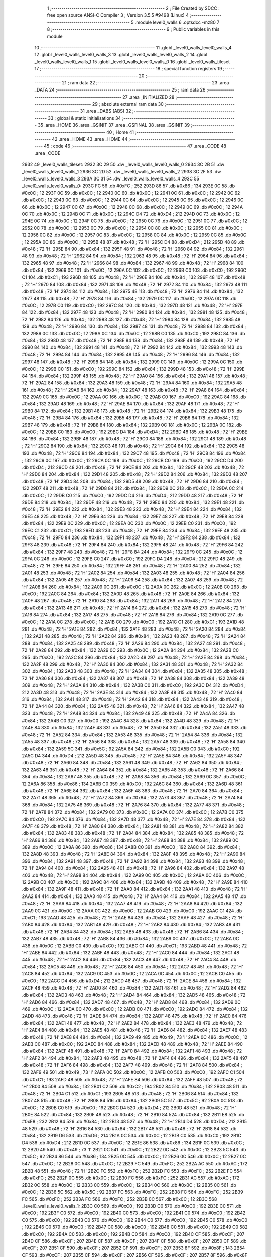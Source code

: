                               1 ;--------------------------------------------------------
                              2 ; File Created by SDCC : free open source ANSI-C Compiler
                              3 ; Version 3.5.5 #9498 (Linux)
                              4 ;--------------------------------------------------------
                              5 	.module level0_walls
                              6 	.optsdcc -mz80
                              7 	
                              8 ;--------------------------------------------------------
                              9 ; Public variables in this module
                             10 ;--------------------------------------------------------
                             11 	.globl _level0_walls_level0_walls_4
                             12 	.globl _level0_walls_level0_walls_3
                             13 	.globl _level0_walls_level0_walls_2
                             14 	.globl _level0_walls_level0_walls_1
                             15 	.globl _level0_walls_level0_walls_0
                             16 	.globl _level0_walls_tileset
                             17 ;--------------------------------------------------------
                             18 ; special function registers
                             19 ;--------------------------------------------------------
                             20 ;--------------------------------------------------------
                             21 ; ram data
                             22 ;--------------------------------------------------------
                             23 	.area _DATA
                             24 ;--------------------------------------------------------
                             25 ; ram data
                             26 ;--------------------------------------------------------
                             27 	.area _INITIALIZED
                             28 ;--------------------------------------------------------
                             29 ; absolute external ram data
                             30 ;--------------------------------------------------------
                             31 	.area _DABS (ABS)
                             32 ;--------------------------------------------------------
                             33 ; global & static initialisations
                             34 ;--------------------------------------------------------
                             35 	.area _HOME
                             36 	.area _GSINIT
                             37 	.area _GSFINAL
                             38 	.area _GSINIT
                             39 ;--------------------------------------------------------
                             40 ; Home
                             41 ;--------------------------------------------------------
                             42 	.area _HOME
                             43 	.area _HOME
                             44 ;--------------------------------------------------------
                             45 ; code
                             46 ;--------------------------------------------------------
                             47 	.area _CODE
                             48 	.area _CODE
   2932                      49 _level0_walls_tileset:
   2932 3C 29                50 	.dw _level0_walls_level0_walls_0
   2934 3C 2B                51 	.dw _level0_walls_level0_walls_1
   2936 3C 2D                52 	.dw _level0_walls_level0_walls_2
   2938 3C 2F                53 	.dw _level0_walls_level0_walls_3
   293A 3C 31                54 	.dw _level0_walls_level0_walls_4
   293C                      55 _level0_walls_level0_walls_0:
   293C FC                   56 	.db #0xFC	; 252
   293D 86                   57 	.db #0x86	; 134
   293E 0C                   58 	.db #0x0C	; 12
   293F 0C                   59 	.db #0x0C	; 12
   2940 0C                   60 	.db #0x0C	; 12
   2941 0C                   61 	.db #0x0C	; 12
   2942 0C                   62 	.db #0x0C	; 12
   2943 0C                   63 	.db #0x0C	; 12
   2944 0C                   64 	.db #0x0C	; 12
   2945 0C                   65 	.db #0x0C	; 12
   2946 0C                   66 	.db #0x0C	; 12
   2947 0C                   67 	.db #0x0C	; 12
   2948 0C                   68 	.db #0x0C	; 12
   2949 0C                   69 	.db #0x0C	; 12
   294A 0C                   70 	.db #0x0C	; 12
   294B 0C                   71 	.db #0x0C	; 12
   294C D4                   72 	.db #0xD4	; 212
   294D 0C                   73 	.db #0x0C	; 12
   294E 0C                   74 	.db #0x0C	; 12
   294F 0C                   75 	.db #0x0C	; 12
   2950 0C                   76 	.db #0x0C	; 12
   2951 0C                   77 	.db #0x0C	; 12
   2952 0C                   78 	.db #0x0C	; 12
   2953 0C                   79 	.db #0x0C	; 12
   2954 0C                   80 	.db #0x0C	; 12
   2955 0C                   81 	.db #0x0C	; 12
   2956 0C                   82 	.db #0x0C	; 12
   2957 0C                   83 	.db #0x0C	; 12
   2958 0C                   84 	.db #0x0C	; 12
   2959 0C                   85 	.db #0x0C	; 12
   295A 0C                   86 	.db #0x0C	; 12
   295B 48                   87 	.db #0x48	; 72	'H'
   295C D4                   88 	.db #0xD4	; 212
   295D 48                   89 	.db #0x48	; 72	'H'
   295E 84                   90 	.db #0x84	; 132
   295F 48                   91 	.db #0x48	; 72	'H'
   2960 84                   92 	.db #0x84	; 132
   2961 48                   93 	.db #0x48	; 72	'H'
   2962 84                   94 	.db #0x84	; 132
   2963 48                   95 	.db #0x48	; 72	'H'
   2964 84                   96 	.db #0x84	; 132
   2965 48                   97 	.db #0x48	; 72	'H'
   2966 84                   98 	.db #0x84	; 132
   2967 48                   99 	.db #0x48	; 72	'H'
   2968 84                  100 	.db #0x84	; 132
   2969 0C                  101 	.db #0x0C	; 12
   296A 0C                  102 	.db #0x0C	; 12
   296B C0                  103 	.db #0xC0	; 192
   296C C1                  104 	.db #0xC1	; 193
   296D 48                  105 	.db #0x48	; 72	'H'
   296E 84                  106 	.db #0x84	; 132
   296F 48                  107 	.db #0x48	; 72	'H'
   2970 84                  108 	.db #0x84	; 132
   2971 48                  109 	.db #0x48	; 72	'H'
   2972 84                  110 	.db #0x84	; 132
   2973 48                  111 	.db #0x48	; 72	'H'
   2974 84                  112 	.db #0x84	; 132
   2975 48                  113 	.db #0x48	; 72	'H'
   2976 84                  114 	.db #0x84	; 132
   2977 48                  115 	.db #0x48	; 72	'H'
   2978 84                  116 	.db #0x84	; 132
   2979 0C                  117 	.db #0x0C	; 12
   297A 0C                  118 	.db #0x0C	; 12
   297B C0                  119 	.db #0xC0	; 192
   297C 84                  120 	.db #0x84	; 132
   297D 48                  121 	.db #0x48	; 72	'H'
   297E 84                  122 	.db #0x84	; 132
   297F 48                  123 	.db #0x48	; 72	'H'
   2980 84                  124 	.db #0x84	; 132
   2981 48                  125 	.db #0x48	; 72	'H'
   2982 84                  126 	.db #0x84	; 132
   2983 48                  127 	.db #0x48	; 72	'H'
   2984 84                  128 	.db #0x84	; 132
   2985 48                  129 	.db #0x48	; 72	'H'
   2986 84                  130 	.db #0x84	; 132
   2987 48                  131 	.db #0x48	; 72	'H'
   2988 84                  132 	.db #0x84	; 132
   2989 0C                  133 	.db #0x0C	; 12
   298A 0C                  134 	.db #0x0C	; 12
   298B C0                  135 	.db #0xC0	; 192
   298C 84                  136 	.db #0x84	; 132
   298D 48                  137 	.db #0x48	; 72	'H'
   298E 84                  138 	.db #0x84	; 132
   298F 48                  139 	.db #0x48	; 72	'H'
   2990 84                  140 	.db #0x84	; 132
   2991 48                  141 	.db #0x48	; 72	'H'
   2992 84                  142 	.db #0x84	; 132
   2993 48                  143 	.db #0x48	; 72	'H'
   2994 84                  144 	.db #0x84	; 132
   2995 48                  145 	.db #0x48	; 72	'H'
   2996 84                  146 	.db #0x84	; 132
   2997 48                  147 	.db #0x48	; 72	'H'
   2998 84                  148 	.db #0x84	; 132
   2999 0C                  149 	.db #0x0C	; 12
   299A 0C                  150 	.db #0x0C	; 12
   299B C0                  151 	.db #0xC0	; 192
   299C 84                  152 	.db #0x84	; 132
   299D 48                  153 	.db #0x48	; 72	'H'
   299E 84                  154 	.db #0x84	; 132
   299F 48                  155 	.db #0x48	; 72	'H'
   29A0 84                  156 	.db #0x84	; 132
   29A1 48                  157 	.db #0x48	; 72	'H'
   29A2 84                  158 	.db #0x84	; 132
   29A3 48                  159 	.db #0x48	; 72	'H'
   29A4 84                  160 	.db #0x84	; 132
   29A5 48                  161 	.db #0x48	; 72	'H'
   29A6 84                  162 	.db #0x84	; 132
   29A7 48                  163 	.db #0x48	; 72	'H'
   29A8 84                  164 	.db #0x84	; 132
   29A9 0C                  165 	.db #0x0C	; 12
   29AA 0C                  166 	.db #0x0C	; 12
   29AB C0                  167 	.db #0xC0	; 192
   29AC 84                  168 	.db #0x84	; 132
   29AD 48                  169 	.db #0x48	; 72	'H'
   29AE 84                  170 	.db #0x84	; 132
   29AF 48                  171 	.db #0x48	; 72	'H'
   29B0 84                  172 	.db #0x84	; 132
   29B1 48                  173 	.db #0x48	; 72	'H'
   29B2 84                  174 	.db #0x84	; 132
   29B3 48                  175 	.db #0x48	; 72	'H'
   29B4 84                  176 	.db #0x84	; 132
   29B5 48                  177 	.db #0x48	; 72	'H'
   29B6 84                  178 	.db #0x84	; 132
   29B7 48                  179 	.db #0x48	; 72	'H'
   29B8 84                  180 	.db #0x84	; 132
   29B9 0C                  181 	.db #0x0C	; 12
   29BA 0C                  182 	.db #0x0C	; 12
   29BB C0                  183 	.db #0xC0	; 192
   29BC D4                  184 	.db #0xD4	; 212
   29BD 48                  185 	.db #0x48	; 72	'H'
   29BE 84                  186 	.db #0x84	; 132
   29BF 48                  187 	.db #0x48	; 72	'H'
   29C0 84                  188 	.db #0x84	; 132
   29C1 48                  189 	.db #0x48	; 72	'H'
   29C2 84                  190 	.db #0x84	; 132
   29C3 48                  191 	.db #0x48	; 72	'H'
   29C4 84                  192 	.db #0x84	; 132
   29C5 48                  193 	.db #0x48	; 72	'H'
   29C6 84                  194 	.db #0x84	; 132
   29C7 48                  195 	.db #0x48	; 72	'H'
   29C8 84                  196 	.db #0x84	; 132
   29C9 0C                  197 	.db #0x0C	; 12
   29CA 0C                  198 	.db #0x0C	; 12
   29CB C0                  199 	.db #0xC0	; 192
   29CC D4                  200 	.db #0xD4	; 212
   29CD 48                  201 	.db #0x48	; 72	'H'
   29CE 84                  202 	.db #0x84	; 132
   29CF 48                  203 	.db #0x48	; 72	'H'
   29D0 84                  204 	.db #0x84	; 132
   29D1 48                  205 	.db #0x48	; 72	'H'
   29D2 84                  206 	.db #0x84	; 132
   29D3 48                  207 	.db #0x48	; 72	'H'
   29D4 84                  208 	.db #0x84	; 132
   29D5 48                  209 	.db #0x48	; 72	'H'
   29D6 84                  210 	.db #0x84	; 132
   29D7 48                  211 	.db #0x48	; 72	'H'
   29D8 84                  212 	.db #0x84	; 132
   29D9 0C                  213 	.db #0x0C	; 12
   29DA 0C                  214 	.db #0x0C	; 12
   29DB C0                  215 	.db #0xC0	; 192
   29DC D4                  216 	.db #0xD4	; 212
   29DD 48                  217 	.db #0x48	; 72	'H'
   29DE 84                  218 	.db #0x84	; 132
   29DF 48                  219 	.db #0x48	; 72	'H'
   29E0 84                  220 	.db #0x84	; 132
   29E1 48                  221 	.db #0x48	; 72	'H'
   29E2 84                  222 	.db #0x84	; 132
   29E3 48                  223 	.db #0x48	; 72	'H'
   29E4 84                  224 	.db #0x84	; 132
   29E5 48                  225 	.db #0x48	; 72	'H'
   29E6 84                  226 	.db #0x84	; 132
   29E7 48                  227 	.db #0x48	; 72	'H'
   29E8 84                  228 	.db #0x84	; 132
   29E9 0C                  229 	.db #0x0C	; 12
   29EA 0C                  230 	.db #0x0C	; 12
   29EB C0                  231 	.db #0xC0	; 192
   29EC C1                  232 	.db #0xC1	; 193
   29ED 48                  233 	.db #0x48	; 72	'H'
   29EE 84                  234 	.db #0x84	; 132
   29EF 48                  235 	.db #0x48	; 72	'H'
   29F0 84                  236 	.db #0x84	; 132
   29F1 48                  237 	.db #0x48	; 72	'H'
   29F2 84                  238 	.db #0x84	; 132
   29F3 48                  239 	.db #0x48	; 72	'H'
   29F4 84                  240 	.db #0x84	; 132
   29F5 48                  241 	.db #0x48	; 72	'H'
   29F6 84                  242 	.db #0x84	; 132
   29F7 48                  243 	.db #0x48	; 72	'H'
   29F8 84                  244 	.db #0x84	; 132
   29F9 0C                  245 	.db #0x0C	; 12
   29FA 0C                  246 	.db #0x0C	; 12
   29FB C0                  247 	.db #0xC0	; 192
   29FC D4                  248 	.db #0xD4	; 212
   29FD 48                  249 	.db #0x48	; 72	'H'
   29FE 84                  250 	.db #0x84	; 132
   29FF 48                  251 	.db #0x48	; 72	'H'
   2A00 84                  252 	.db #0x84	; 132
   2A01 48                  253 	.db #0x48	; 72	'H'
   2A02 84                  254 	.db #0x84	; 132
   2A03 48                  255 	.db #0x48	; 72	'H'
   2A04 84                  256 	.db #0x84	; 132
   2A05 48                  257 	.db #0x48	; 72	'H'
   2A06 84                  258 	.db #0x84	; 132
   2A07 48                  259 	.db #0x48	; 72	'H'
   2A08 84                  260 	.db #0x84	; 132
   2A09 0C                  261 	.db #0x0C	; 12
   2A0A 0C                  262 	.db #0x0C	; 12
   2A0B C0                  263 	.db #0xC0	; 192
   2A0C 84                  264 	.db #0x84	; 132
   2A0D 48                  265 	.db #0x48	; 72	'H'
   2A0E 84                  266 	.db #0x84	; 132
   2A0F 48                  267 	.db #0x48	; 72	'H'
   2A10 84                  268 	.db #0x84	; 132
   2A11 48                  269 	.db #0x48	; 72	'H'
   2A12 84                  270 	.db #0x84	; 132
   2A13 48                  271 	.db #0x48	; 72	'H'
   2A14 84                  272 	.db #0x84	; 132
   2A15 48                  273 	.db #0x48	; 72	'H'
   2A16 84                  274 	.db #0x84	; 132
   2A17 48                  275 	.db #0x48	; 72	'H'
   2A18 84                  276 	.db #0x84	; 132
   2A19 0C                  277 	.db #0x0C	; 12
   2A1A 0C                  278 	.db #0x0C	; 12
   2A1B C0                  279 	.db #0xC0	; 192
   2A1C C1                  280 	.db #0xC1	; 193
   2A1D 48                  281 	.db #0x48	; 72	'H'
   2A1E 84                  282 	.db #0x84	; 132
   2A1F 48                  283 	.db #0x48	; 72	'H'
   2A20 84                  284 	.db #0x84	; 132
   2A21 48                  285 	.db #0x48	; 72	'H'
   2A22 84                  286 	.db #0x84	; 132
   2A23 48                  287 	.db #0x48	; 72	'H'
   2A24 84                  288 	.db #0x84	; 132
   2A25 48                  289 	.db #0x48	; 72	'H'
   2A26 84                  290 	.db #0x84	; 132
   2A27 48                  291 	.db #0x48	; 72	'H'
   2A28 84                  292 	.db #0x84	; 132
   2A29 0C                  293 	.db #0x0C	; 12
   2A2A 84                  294 	.db #0x84	; 132
   2A2B C0                  295 	.db #0xC0	; 192
   2A2C 84                  296 	.db #0x84	; 132
   2A2D 48                  297 	.db #0x48	; 72	'H'
   2A2E 84                  298 	.db #0x84	; 132
   2A2F 48                  299 	.db #0x48	; 72	'H'
   2A30 84                  300 	.db #0x84	; 132
   2A31 48                  301 	.db #0x48	; 72	'H'
   2A32 84                  302 	.db #0x84	; 132
   2A33 48                  303 	.db #0x48	; 72	'H'
   2A34 84                  304 	.db #0x84	; 132
   2A35 48                  305 	.db #0x48	; 72	'H'
   2A36 84                  306 	.db #0x84	; 132
   2A37 48                  307 	.db #0x48	; 72	'H'
   2A38 84                  308 	.db #0x84	; 132
   2A39 48                  309 	.db #0x48	; 72	'H'
   2A3A 84                  310 	.db #0x84	; 132
   2A3B C0                  311 	.db #0xC0	; 192
   2A3C D4                  312 	.db #0xD4	; 212
   2A3D 48                  313 	.db #0x48	; 72	'H'
   2A3E 84                  314 	.db #0x84	; 132
   2A3F 48                  315 	.db #0x48	; 72	'H'
   2A40 84                  316 	.db #0x84	; 132
   2A41 48                  317 	.db #0x48	; 72	'H'
   2A42 84                  318 	.db #0x84	; 132
   2A43 48                  319 	.db #0x48	; 72	'H'
   2A44 84                  320 	.db #0x84	; 132
   2A45 48                  321 	.db #0x48	; 72	'H'
   2A46 84                  322 	.db #0x84	; 132
   2A47 48                  323 	.db #0x48	; 72	'H'
   2A48 84                  324 	.db #0x84	; 132
   2A49 48                  325 	.db #0x48	; 72	'H'
   2A4A 84                  326 	.db #0x84	; 132
   2A4B C0                  327 	.db #0xC0	; 192
   2A4C 84                  328 	.db #0x84	; 132
   2A4D 48                  329 	.db #0x48	; 72	'H'
   2A4E 84                  330 	.db #0x84	; 132
   2A4F 48                  331 	.db #0x48	; 72	'H'
   2A50 84                  332 	.db #0x84	; 132
   2A51 48                  333 	.db #0x48	; 72	'H'
   2A52 84                  334 	.db #0x84	; 132
   2A53 48                  335 	.db #0x48	; 72	'H'
   2A54 84                  336 	.db #0x84	; 132
   2A55 48                  337 	.db #0x48	; 72	'H'
   2A56 84                  338 	.db #0x84	; 132
   2A57 48                  339 	.db #0x48	; 72	'H'
   2A58 84                  340 	.db #0x84	; 132
   2A59 5C                  341 	.db #0x5C	; 92
   2A5A 84                  342 	.db #0x84	; 132
   2A5B C0                  343 	.db #0xC0	; 192
   2A5C D4                  344 	.db #0xD4	; 212
   2A5D 48                  345 	.db #0x48	; 72	'H'
   2A5E 84                  346 	.db #0x84	; 132
   2A5F 48                  347 	.db #0x48	; 72	'H'
   2A60 84                  348 	.db #0x84	; 132
   2A61 48                  349 	.db #0x48	; 72	'H'
   2A62 84                  350 	.db #0x84	; 132
   2A63 48                  351 	.db #0x48	; 72	'H'
   2A64 84                  352 	.db #0x84	; 132
   2A65 48                  353 	.db #0x48	; 72	'H'
   2A66 84                  354 	.db #0x84	; 132
   2A67 48                  355 	.db #0x48	; 72	'H'
   2A68 84                  356 	.db #0x84	; 132
   2A69 0C                  357 	.db #0x0C	; 12
   2A6A 86                  358 	.db #0x86	; 134
   2A6B C0                  359 	.db #0xC0	; 192
   2A6C 84                  360 	.db #0x84	; 132
   2A6D 48                  361 	.db #0x48	; 72	'H'
   2A6E 84                  362 	.db #0x84	; 132
   2A6F 48                  363 	.db #0x48	; 72	'H'
   2A70 84                  364 	.db #0x84	; 132
   2A71 48                  365 	.db #0x48	; 72	'H'
   2A72 84                  366 	.db #0x84	; 132
   2A73 48                  367 	.db #0x48	; 72	'H'
   2A74 84                  368 	.db #0x84	; 132
   2A75 48                  369 	.db #0x48	; 72	'H'
   2A76 84                  370 	.db #0x84	; 132
   2A77 48                  371 	.db #0x48	; 72	'H'
   2A78 84                  372 	.db #0x84	; 132
   2A79 0C                  373 	.db #0x0C	; 12
   2A7A 0C                  374 	.db #0x0C	; 12
   2A7B C0                  375 	.db #0xC0	; 192
   2A7C 84                  376 	.db #0x84	; 132
   2A7D 48                  377 	.db #0x48	; 72	'H'
   2A7E 84                  378 	.db #0x84	; 132
   2A7F 48                  379 	.db #0x48	; 72	'H'
   2A80 84                  380 	.db #0x84	; 132
   2A81 48                  381 	.db #0x48	; 72	'H'
   2A82 84                  382 	.db #0x84	; 132
   2A83 48                  383 	.db #0x48	; 72	'H'
   2A84 84                  384 	.db #0x84	; 132
   2A85 48                  385 	.db #0x48	; 72	'H'
   2A86 84                  386 	.db #0x84	; 132
   2A87 48                  387 	.db #0x48	; 72	'H'
   2A88 84                  388 	.db #0x84	; 132
   2A89 0C                  389 	.db #0x0C	; 12
   2A8A 86                  390 	.db #0x86	; 134
   2A8B C0                  391 	.db #0xC0	; 192
   2A8C 84                  392 	.db #0x84	; 132
   2A8D 48                  393 	.db #0x48	; 72	'H'
   2A8E 84                  394 	.db #0x84	; 132
   2A8F 48                  395 	.db #0x48	; 72	'H'
   2A90 84                  396 	.db #0x84	; 132
   2A91 48                  397 	.db #0x48	; 72	'H'
   2A92 84                  398 	.db #0x84	; 132
   2A93 48                  399 	.db #0x48	; 72	'H'
   2A94 84                  400 	.db #0x84	; 132
   2A95 48                  401 	.db #0x48	; 72	'H'
   2A96 84                  402 	.db #0x84	; 132
   2A97 48                  403 	.db #0x48	; 72	'H'
   2A98 84                  404 	.db #0x84	; 132
   2A99 0C                  405 	.db #0x0C	; 12
   2A9A 0C                  406 	.db #0x0C	; 12
   2A9B C0                  407 	.db #0xC0	; 192
   2A9C 84                  408 	.db #0x84	; 132
   2A9D 48                  409 	.db #0x48	; 72	'H'
   2A9E 84                  410 	.db #0x84	; 132
   2A9F 48                  411 	.db #0x48	; 72	'H'
   2AA0 84                  412 	.db #0x84	; 132
   2AA1 48                  413 	.db #0x48	; 72	'H'
   2AA2 84                  414 	.db #0x84	; 132
   2AA3 48                  415 	.db #0x48	; 72	'H'
   2AA4 84                  416 	.db #0x84	; 132
   2AA5 48                  417 	.db #0x48	; 72	'H'
   2AA6 84                  418 	.db #0x84	; 132
   2AA7 48                  419 	.db #0x48	; 72	'H'
   2AA8 84                  420 	.db #0x84	; 132
   2AA9 0C                  421 	.db #0x0C	; 12
   2AAA 0C                  422 	.db #0x0C	; 12
   2AAB C0                  423 	.db #0xC0	; 192
   2AAC C1                  424 	.db #0xC1	; 193
   2AAD 48                  425 	.db #0x48	; 72	'H'
   2AAE 84                  426 	.db #0x84	; 132
   2AAF 48                  427 	.db #0x48	; 72	'H'
   2AB0 84                  428 	.db #0x84	; 132
   2AB1 48                  429 	.db #0x48	; 72	'H'
   2AB2 84                  430 	.db #0x84	; 132
   2AB3 48                  431 	.db #0x48	; 72	'H'
   2AB4 84                  432 	.db #0x84	; 132
   2AB5 48                  433 	.db #0x48	; 72	'H'
   2AB6 84                  434 	.db #0x84	; 132
   2AB7 48                  435 	.db #0x48	; 72	'H'
   2AB8 84                  436 	.db #0x84	; 132
   2AB9 0C                  437 	.db #0x0C	; 12
   2ABA 0C                  438 	.db #0x0C	; 12
   2ABB C0                  439 	.db #0xC0	; 192
   2ABC C1                  440 	.db #0xC1	; 193
   2ABD 48                  441 	.db #0x48	; 72	'H'
   2ABE 84                  442 	.db #0x84	; 132
   2ABF 48                  443 	.db #0x48	; 72	'H'
   2AC0 84                  444 	.db #0x84	; 132
   2AC1 48                  445 	.db #0x48	; 72	'H'
   2AC2 84                  446 	.db #0x84	; 132
   2AC3 48                  447 	.db #0x48	; 72	'H'
   2AC4 84                  448 	.db #0x84	; 132
   2AC5 48                  449 	.db #0x48	; 72	'H'
   2AC6 84                  450 	.db #0x84	; 132
   2AC7 48                  451 	.db #0x48	; 72	'H'
   2AC8 84                  452 	.db #0x84	; 132
   2AC9 0C                  453 	.db #0x0C	; 12
   2ACA 0C                  454 	.db #0x0C	; 12
   2ACB C0                  455 	.db #0xC0	; 192
   2ACC D4                  456 	.db #0xD4	; 212
   2ACD 48                  457 	.db #0x48	; 72	'H'
   2ACE 84                  458 	.db #0x84	; 132
   2ACF 48                  459 	.db #0x48	; 72	'H'
   2AD0 84                  460 	.db #0x84	; 132
   2AD1 48                  461 	.db #0x48	; 72	'H'
   2AD2 84                  462 	.db #0x84	; 132
   2AD3 48                  463 	.db #0x48	; 72	'H'
   2AD4 84                  464 	.db #0x84	; 132
   2AD5 48                  465 	.db #0x48	; 72	'H'
   2AD6 84                  466 	.db #0x84	; 132
   2AD7 48                  467 	.db #0x48	; 72	'H'
   2AD8 84                  468 	.db #0x84	; 132
   2AD9 0C                  469 	.db #0x0C	; 12
   2ADA 0C                  470 	.db #0x0C	; 12
   2ADB C0                  471 	.db #0xC0	; 192
   2ADC 84                  472 	.db #0x84	; 132
   2ADD 48                  473 	.db #0x48	; 72	'H'
   2ADE 84                  474 	.db #0x84	; 132
   2ADF 48                  475 	.db #0x48	; 72	'H'
   2AE0 84                  476 	.db #0x84	; 132
   2AE1 48                  477 	.db #0x48	; 72	'H'
   2AE2 84                  478 	.db #0x84	; 132
   2AE3 48                  479 	.db #0x48	; 72	'H'
   2AE4 84                  480 	.db #0x84	; 132
   2AE5 48                  481 	.db #0x48	; 72	'H'
   2AE6 84                  482 	.db #0x84	; 132
   2AE7 48                  483 	.db #0x48	; 72	'H'
   2AE8 84                  484 	.db #0x84	; 132
   2AE9 49                  485 	.db #0x49	; 73	'I'
   2AEA 0C                  486 	.db #0x0C	; 12
   2AEB C0                  487 	.db #0xC0	; 192
   2AEC 84                  488 	.db #0x84	; 132
   2AED 48                  489 	.db #0x48	; 72	'H'
   2AEE 84                  490 	.db #0x84	; 132
   2AEF 48                  491 	.db #0x48	; 72	'H'
   2AF0 84                  492 	.db #0x84	; 132
   2AF1 48                  493 	.db #0x48	; 72	'H'
   2AF2 84                  494 	.db #0x84	; 132
   2AF3 48                  495 	.db #0x48	; 72	'H'
   2AF4 84                  496 	.db #0x84	; 132
   2AF5 48                  497 	.db #0x48	; 72	'H'
   2AF6 84                  498 	.db #0x84	; 132
   2AF7 48                  499 	.db #0x48	; 72	'H'
   2AF8 84                  500 	.db #0x84	; 132
   2AF9 49                  501 	.db #0x49	; 73	'I'
   2AFA 0C                  502 	.db #0x0C	; 12
   2AFB C0                  503 	.db #0xC0	; 192
   2AFC C1                  504 	.db #0xC1	; 193
   2AFD 48                  505 	.db #0x48	; 72	'H'
   2AFE 84                  506 	.db #0x84	; 132
   2AFF 48                  507 	.db #0x48	; 72	'H'
   2B00 84                  508 	.db #0x84	; 132
   2B01 C2                  509 	.db #0xC2	; 194
   2B02 84                  510 	.db #0x84	; 132
   2B03 48                  511 	.db #0x48	; 72	'H'
   2B04 C1                  512 	.db #0xC1	; 193
   2B05 48                  513 	.db #0x48	; 72	'H'
   2B06 84                  514 	.db #0x84	; 132
   2B07 48                  515 	.db #0x48	; 72	'H'
   2B08 84                  516 	.db #0x84	; 132
   2B09 5C                  517 	.db #0x5C	; 92
   2B0A 0C                  518 	.db #0x0C	; 12
   2B0B C0                  519 	.db #0xC0	; 192
   2B0C D4                  520 	.db #0xD4	; 212
   2B0D 48                  521 	.db #0x48	; 72	'H'
   2B0E 84                  522 	.db #0x84	; 132
   2B0F 48                  523 	.db #0x48	; 72	'H'
   2B10 84                  524 	.db #0x84	; 132
   2B11 E8                  525 	.db #0xE8	; 232
   2B12 84                  526 	.db #0x84	; 132
   2B13 48                  527 	.db #0x48	; 72	'H'
   2B14 D4                  528 	.db #0xD4	; 212
   2B15 48                  529 	.db #0x48	; 72	'H'
   2B16 84                  530 	.db #0x84	; 132
   2B17 48                  531 	.db #0x48	; 72	'H'
   2B18 84                  532 	.db #0x84	; 132
   2B19 D6                  533 	.db #0xD6	; 214
   2B1A 0C                  534 	.db #0x0C	; 12
   2B1B C0                  535 	.db #0xC0	; 192
   2B1C D4                  536 	.db #0xD4	; 212
   2B1D 0C                  537 	.db #0x0C	; 12
   2B1E 86                  538 	.db #0x86	; 134
   2B1F 0C                  539 	.db #0x0C	; 12
   2B20 49                  540 	.db #0x49	; 73	'I'
   2B21 0C                  541 	.db #0x0C	; 12
   2B22 0C                  542 	.db #0x0C	; 12
   2B23 5C                  543 	.db #0x5C	; 92
   2B24 86                  544 	.db #0x86	; 134
   2B25 0C                  545 	.db #0x0C	; 12
   2B26 0C                  546 	.db #0x0C	; 12
   2B27 0C                  547 	.db #0x0C	; 12
   2B28 0C                  548 	.db #0x0C	; 12
   2B29 FC                  549 	.db #0xFC	; 252
   2B2A AC                  550 	.db #0xAC	; 172
   2B2B 48                  551 	.db #0x48	; 72	'H'
   2B2C FC                  552 	.db #0xFC	; 252
   2B2D FC                  553 	.db #0xFC	; 252
   2B2E FC                  554 	.db #0xFC	; 252
   2B2F 0C                  555 	.db #0x0C	; 12
   2B30 FC                  556 	.db #0xFC	; 252
   2B31 AC                  557 	.db #0xAC	; 172
   2B32 0C                  558 	.db #0x0C	; 12
   2B33 0C                  559 	.db #0x0C	; 12
   2B34 0C                  560 	.db #0x0C	; 12
   2B35 0C                  561 	.db #0x0C	; 12
   2B36 5C                  562 	.db #0x5C	; 92
   2B37 FC                  563 	.db #0xFC	; 252
   2B38 FC                  564 	.db #0xFC	; 252
   2B39 FC                  565 	.db #0xFC	; 252
   2B3A FC                  566 	.db #0xFC	; 252
   2B3B 0C                  567 	.db #0x0C	; 12
   2B3C                     568 _level0_walls_level0_walls_1:
   2B3C C0                  569 	.db #0xC0	; 192
   2B3D C0                  570 	.db #0xC0	; 192
   2B3E C0                  571 	.db #0xC0	; 192
   2B3F C0                  572 	.db #0xC0	; 192
   2B40 C0                  573 	.db #0xC0	; 192
   2B41 C0                  574 	.db #0xC0	; 192
   2B42 C0                  575 	.db #0xC0	; 192
   2B43 C0                  576 	.db #0xC0	; 192
   2B44 C0                  577 	.db #0xC0	; 192
   2B45 C0                  578 	.db #0xC0	; 192
   2B46 C0                  579 	.db #0xC0	; 192
   2B47 C0                  580 	.db #0xC0	; 192
   2B48 C0                  581 	.db #0xC0	; 192
   2B49 C0                  582 	.db #0xC0	; 192
   2B4A C0                  583 	.db #0xC0	; 192
   2B4B C0                  584 	.db #0xC0	; 192
   2B4C CF                  585 	.db #0xCF	; 207
   2B4D CF                  586 	.db #0xCF	; 207
   2B4E CF                  587 	.db #0xCF	; 207
   2B4F CF                  588 	.db #0xCF	; 207
   2B50 CF                  589 	.db #0xCF	; 207
   2B51 CF                  590 	.db #0xCF	; 207
   2B52 CF                  591 	.db #0xCF	; 207
   2B53 8F                  592 	.db #0x8F	; 143
   2B54 CF                  593 	.db #0xCF	; 207
   2B55 CF                  594 	.db #0xCF	; 207
   2B56 CF                  595 	.db #0xCF	; 207
   2B57 8F                  596 	.db #0x8F	; 143
   2B58 0F                  597 	.db #0x0F	; 15
   2B59 0F                  598 	.db #0x0F	; 15
   2B5A 0F                  599 	.db #0x0F	; 15
   2B5B 4A                  600 	.db #0x4A	; 74	'J'
   2B5C CF                  601 	.db #0xCF	; 207
   2B5D 0F                  602 	.db #0x0F	; 15
   2B5E 8F                  603 	.db #0x8F	; 143
   2B5F 0F                  604 	.db #0x0F	; 15
   2B60 0F                  605 	.db #0x0F	; 15
   2B61 CF                  606 	.db #0xCF	; 207
   2B62 0F                  607 	.db #0x0F	; 15
   2B63 0F                  608 	.db #0x0F	; 15
   2B64 0F                  609 	.db #0x0F	; 15
   2B65 4F                  610 	.db #0x4F	; 79	'O'
   2B66 8F                  611 	.db #0x8F	; 143
   2B67 0F                  612 	.db #0x0F	; 15
   2B68 0F                  613 	.db #0x0F	; 15
   2B69 0F                  614 	.db #0x0F	; 15
   2B6A 0F                  615 	.db #0x0F	; 15
   2B6B 4A                  616 	.db #0x4A	; 74	'J'
   2B6C 8F                  617 	.db #0x8F	; 143
   2B6D 0F                  618 	.db #0x0F	; 15
   2B6E 4F                  619 	.db #0x4F	; 79	'O'
   2B6F 0F                  620 	.db #0x0F	; 15
   2B70 0F                  621 	.db #0x0F	; 15
   2B71 4F                  622 	.db #0x4F	; 79	'O'
   2B72 0F                  623 	.db #0x0F	; 15
   2B73 0F                  624 	.db #0x0F	; 15
   2B74 0F                  625 	.db #0x0F	; 15
   2B75 8F                  626 	.db #0x8F	; 143
   2B76 0F                  627 	.db #0x0F	; 15
   2B77 0F                  628 	.db #0x0F	; 15
   2B78 0F                  629 	.db #0x0F	; 15
   2B79 0F                  630 	.db #0x0F	; 15
   2B7A 0F                  631 	.db #0x0F	; 15
   2B7B 4A                  632 	.db #0x4A	; 74	'J'
   2B7C 8F                  633 	.db #0x8F	; 143
   2B7D 0F                  634 	.db #0x0F	; 15
   2B7E 0F                  635 	.db #0x0F	; 15
   2B7F 0F                  636 	.db #0x0F	; 15
   2B80 0F                  637 	.db #0x0F	; 15
   2B81 0F                  638 	.db #0x0F	; 15
   2B82 0F                  639 	.db #0x0F	; 15
   2B83 0F                  640 	.db #0x0F	; 15
   2B84 0F                  641 	.db #0x0F	; 15
   2B85 0F                  642 	.db #0x0F	; 15
   2B86 0F                  643 	.db #0x0F	; 15
   2B87 0F                  644 	.db #0x0F	; 15
   2B88 0F                  645 	.db #0x0F	; 15
   2B89 0F                  646 	.db #0x0F	; 15
   2B8A 0F                  647 	.db #0x0F	; 15
   2B8B 4A                  648 	.db #0x4A	; 74	'J'
   2B8C 8F                  649 	.db #0x8F	; 143
   2B8D 0F                  650 	.db #0x0F	; 15
   2B8E 0F                  651 	.db #0x0F	; 15
   2B8F 4F                  652 	.db #0x4F	; 79	'O'
   2B90 0F                  653 	.db #0x0F	; 15
   2B91 0F                  654 	.db #0x0F	; 15
   2B92 0F                  655 	.db #0x0F	; 15
   2B93 0F                  656 	.db #0x0F	; 15
   2B94 0F                  657 	.db #0x0F	; 15
   2B95 0F                  658 	.db #0x0F	; 15
   2B96 0F                  659 	.db #0x0F	; 15
   2B97 0F                  660 	.db #0x0F	; 15
   2B98 4A                  661 	.db #0x4A	; 74	'J'
   2B99 0F                  662 	.db #0x0F	; 15
   2B9A 0F                  663 	.db #0x0F	; 15
   2B9B 4A                  664 	.db #0x4A	; 74	'J'
   2B9C 4F                  665 	.db #0x4F	; 79	'O'
   2B9D 0F                  666 	.db #0x0F	; 15
   2B9E 0F                  667 	.db #0x0F	; 15
   2B9F CF                  668 	.db #0xCF	; 207
   2BA0 0F                  669 	.db #0x0F	; 15
   2BA1 85                  670 	.db #0x85	; 133
   2BA2 0F                  671 	.db #0x0F	; 15
   2BA3 4F                  672 	.db #0x4F	; 79	'O'
   2BA4 8F                  673 	.db #0x8F	; 143
   2BA5 0F                  674 	.db #0x0F	; 15
   2BA6 0F                  675 	.db #0x0F	; 15
   2BA7 0F                  676 	.db #0x0F	; 15
   2BA8 0F                  677 	.db #0x0F	; 15
   2BA9 85                  678 	.db #0x85	; 133
   2BAA 0F                  679 	.db #0x0F	; 15
   2BAB 4A                  680 	.db #0x4A	; 74	'J'
   2BAC 8F                  681 	.db #0x8F	; 143
   2BAD 0F                  682 	.db #0x0F	; 15
   2BAE 0F                  683 	.db #0x0F	; 15
   2BAF 0F                  684 	.db #0x0F	; 15
   2BB0 4A                  685 	.db #0x4A	; 74	'J'
   2BB1 0F                  686 	.db #0x0F	; 15
   2BB2 0F                  687 	.db #0x0F	; 15
   2BB3 4F                  688 	.db #0x4F	; 79	'O'
   2BB4 8F                  689 	.db #0x8F	; 143
   2BB5 0F                  690 	.db #0x0F	; 15
   2BB6 0F                  691 	.db #0x0F	; 15
   2BB7 0F                  692 	.db #0x0F	; 15
   2BB8 4A                  693 	.db #0x4A	; 74	'J'
   2BB9 0F                  694 	.db #0x0F	; 15
   2BBA 0F                  695 	.db #0x0F	; 15
   2BBB 4A                  696 	.db #0x4A	; 74	'J'
   2BBC 8F                  697 	.db #0x8F	; 143
   2BBD 0F                  698 	.db #0x0F	; 15
   2BBE 0F                  699 	.db #0x0F	; 15
   2BBF 0F                  700 	.db #0x0F	; 15
   2BC0 0F                  701 	.db #0x0F	; 15
   2BC1 0F                  702 	.db #0x0F	; 15
   2BC2 0F                  703 	.db #0x0F	; 15
   2BC3 0F                  704 	.db #0x0F	; 15
   2BC4 0F                  705 	.db #0x0F	; 15
   2BC5 0F                  706 	.db #0x0F	; 15
   2BC6 85                  707 	.db #0x85	; 133
   2BC7 0F                  708 	.db #0x0F	; 15
   2BC8 0F                  709 	.db #0x0F	; 15
   2BC9 0F                  710 	.db #0x0F	; 15
   2BCA 0F                  711 	.db #0x0F	; 15
   2BCB 4A                  712 	.db #0x4A	; 74	'J'
   2BCC 0F                  713 	.db #0x0F	; 15
   2BCD 0F                  714 	.db #0x0F	; 15
   2BCE 0F                  715 	.db #0x0F	; 15
   2BCF 0F                  716 	.db #0x0F	; 15
   2BD0 0F                  717 	.db #0x0F	; 15
   2BD1 4A                  718 	.db #0x4A	; 74	'J'
   2BD2 85                  719 	.db #0x85	; 133
   2BD3 0F                  720 	.db #0x0F	; 15
   2BD4 0F                  721 	.db #0x0F	; 15
   2BD5 4A                  722 	.db #0x4A	; 74	'J'
   2BD6 85                  723 	.db #0x85	; 133
   2BD7 0F                  724 	.db #0x0F	; 15
   2BD8 0F                  725 	.db #0x0F	; 15
   2BD9 0F                  726 	.db #0x0F	; 15
   2BDA 0F                  727 	.db #0x0F	; 15
   2BDB C0                  728 	.db #0xC0	; 192
   2BDC C0                  729 	.db #0xC0	; 192
   2BDD C0                  730 	.db #0xC0	; 192
   2BDE C0                  731 	.db #0xC0	; 192
   2BDF C0                  732 	.db #0xC0	; 192
   2BE0 C0                  733 	.db #0xC0	; 192
   2BE1 C0                  734 	.db #0xC0	; 192
   2BE2 C0                  735 	.db #0xC0	; 192
   2BE3 C0                  736 	.db #0xC0	; 192
   2BE4 C0                  737 	.db #0xC0	; 192
   2BE5 C0                  738 	.db #0xC0	; 192
   2BE6 C0                  739 	.db #0xC0	; 192
   2BE7 C0                  740 	.db #0xC0	; 192
   2BE8 C0                  741 	.db #0xC0	; 192
   2BE9 C0                  742 	.db #0xC0	; 192
   2BEA C0                  743 	.db #0xC0	; 192
   2BEB C0                  744 	.db #0xC0	; 192
   2BEC CF                  745 	.db #0xCF	; 207
   2BED CF                  746 	.db #0xCF	; 207
   2BEE CA                  747 	.db #0xCA	; 202
   2BEF C5                  748 	.db #0xC5	; 197
   2BF0 CF                  749 	.db #0xCF	; 207
   2BF1 CF                  750 	.db #0xCF	; 207
   2BF2 8F                  751 	.db #0x8F	; 143
   2BF3 C0                  752 	.db #0xC0	; 192
   2BF4 C5                  753 	.db #0xC5	; 197
   2BF5 CF                  754 	.db #0xCF	; 207
   2BF6 CF                  755 	.db #0xCF	; 207
   2BF7 CF                  756 	.db #0xCF	; 207
   2BF8 C5                  757 	.db #0xC5	; 197
   2BF9 CF                  758 	.db #0xCF	; 207
   2BFA 0F                  759 	.db #0x0F	; 15
   2BFB 4A                  760 	.db #0x4A	; 74	'J'
   2BFC CF                  761 	.db #0xCF	; 207
   2BFD 0F                  762 	.db #0x0F	; 15
   2BFE CA                  763 	.db #0xCA	; 202
   2BFF CF                  764 	.db #0xCF	; 207
   2C00 4F                  765 	.db #0x4F	; 79	'O'
   2C01 8F                  766 	.db #0x8F	; 143
   2C02 0F                  767 	.db #0x0F	; 15
   2C03 4A                  768 	.db #0x4A	; 74	'J'
   2C04 CF                  769 	.db #0xCF	; 207
   2C05 0F                  770 	.db #0x0F	; 15
   2C06 8F                  771 	.db #0x8F	; 143
   2C07 4F                  772 	.db #0x4F	; 79	'O'
   2C08 CF                  773 	.db #0xCF	; 207
   2C09 0F                  774 	.db #0x0F	; 15
   2C0A 0F                  775 	.db #0x0F	; 15
   2C0B 4A                  776 	.db #0x4A	; 74	'J'
   2C0C 8F                  777 	.db #0x8F	; 143
   2C0D 0F                  778 	.db #0x0F	; 15
   2C0E 4F                  779 	.db #0x4F	; 79	'O'
   2C0F 85                  780 	.db #0x85	; 133
   2C10 0F                  781 	.db #0x0F	; 15
   2C11 8F                  782 	.db #0x8F	; 143
   2C12 0F                  783 	.db #0x0F	; 15
   2C13 4A                  784 	.db #0x4A	; 74	'J'
   2C14 CF                  785 	.db #0xCF	; 207
   2C15 8F                  786 	.db #0x8F	; 143
   2C16 0F                  787 	.db #0x0F	; 15
   2C17 0F                  788 	.db #0x0F	; 15
   2C18 8F                  789 	.db #0x8F	; 143
   2C19 0F                  790 	.db #0x0F	; 15
   2C1A 0F                  791 	.db #0x0F	; 15
   2C1B 4A                  792 	.db #0x4A	; 74	'J'
   2C1C 8F                  793 	.db #0x8F	; 143
   2C1D 0F                  794 	.db #0x0F	; 15
   2C1E 0F                  795 	.db #0x0F	; 15
   2C1F 0F                  796 	.db #0x0F	; 15
   2C20 0F                  797 	.db #0x0F	; 15
   2C21 4A                  798 	.db #0x4A	; 74	'J'
   2C22 0F                  799 	.db #0x0F	; 15
   2C23 4A                  800 	.db #0x4A	; 74	'J'
   2C24 C5                  801 	.db #0xC5	; 197
   2C25 0F                  802 	.db #0x0F	; 15
   2C26 0F                  803 	.db #0x0F	; 15
   2C27 0F                  804 	.db #0x0F	; 15
   2C28 0F                  805 	.db #0x0F	; 15
   2C29 4A                  806 	.db #0x4A	; 74	'J'
   2C2A 0F                  807 	.db #0x0F	; 15
   2C2B 4A                  808 	.db #0x4A	; 74	'J'
   2C2C CF                  809 	.db #0xCF	; 207
   2C2D 0F                  810 	.db #0x0F	; 15
   2C2E 0F                  811 	.db #0x0F	; 15
   2C2F 0F                  812 	.db #0x0F	; 15
   2C30 0F                  813 	.db #0x0F	; 15
   2C31 85                  814 	.db #0x85	; 133
   2C32 0F                  815 	.db #0x0F	; 15
   2C33 C0                  816 	.db #0xC0	; 192
   2C34 CF                  817 	.db #0xCF	; 207
   2C35 0F                  818 	.db #0x0F	; 15
   2C36 0F                  819 	.db #0x0F	; 15
   2C37 85                  820 	.db #0x85	; 133
   2C38 0F                  821 	.db #0x0F	; 15
   2C39 0F                  822 	.db #0x0F	; 15
   2C3A 0F                  823 	.db #0x0F	; 15
   2C3B 4A                  824 	.db #0x4A	; 74	'J'
   2C3C 8F                  825 	.db #0x8F	; 143
   2C3D 0F                  826 	.db #0x0F	; 15
   2C3E 0F                  827 	.db #0x0F	; 15
   2C3F 0F                  828 	.db #0x0F	; 15
   2C40 0F                  829 	.db #0x0F	; 15
   2C41 0F                  830 	.db #0x0F	; 15
   2C42 0F                  831 	.db #0x0F	; 15
   2C43 4A                  832 	.db #0x4A	; 74	'J'
   2C44 8F                  833 	.db #0x8F	; 143
   2C45 0F                  834 	.db #0x0F	; 15
   2C46 0F                  835 	.db #0x0F	; 15
   2C47 4A                  836 	.db #0x4A	; 74	'J'
   2C48 0F                  837 	.db #0x0F	; 15
   2C49 0F                  838 	.db #0x0F	; 15
   2C4A 0F                  839 	.db #0x0F	; 15
   2C4B 4A                  840 	.db #0x4A	; 74	'J'
   2C4C CF                  841 	.db #0xCF	; 207
   2C4D 0F                  842 	.db #0x0F	; 15
   2C4E 85                  843 	.db #0x85	; 133
   2C4F 0F                  844 	.db #0x0F	; 15
   2C50 0F                  845 	.db #0x0F	; 15
   2C51 0F                  846 	.db #0x0F	; 15
   2C52 0F                  847 	.db #0x0F	; 15
   2C53 4A                  848 	.db #0x4A	; 74	'J'
   2C54 CF                  849 	.db #0xCF	; 207
   2C55 0F                  850 	.db #0x0F	; 15
   2C56 0F                  851 	.db #0x0F	; 15
   2C57 0F                  852 	.db #0x0F	; 15
   2C58 0F                  853 	.db #0x0F	; 15
   2C59 0F                  854 	.db #0x0F	; 15
   2C5A 0F                  855 	.db #0x0F	; 15
   2C5B 4A                  856 	.db #0x4A	; 74	'J'
   2C5C 8F                  857 	.db #0x8F	; 143
   2C5D 0F                  858 	.db #0x0F	; 15
   2C5E 0F                  859 	.db #0x0F	; 15
   2C5F 0F                  860 	.db #0x0F	; 15
   2C60 0F                  861 	.db #0x0F	; 15
   2C61 0F                  862 	.db #0x0F	; 15
   2C62 0F                  863 	.db #0x0F	; 15
   2C63 4A                  864 	.db #0x4A	; 74	'J'
   2C64 0F                  865 	.db #0x0F	; 15
   2C65 0F                  866 	.db #0x0F	; 15
   2C66 0F                  867 	.db #0x0F	; 15
   2C67 0F                  868 	.db #0x0F	; 15
   2C68 0F                  869 	.db #0x0F	; 15
   2C69 85                  870 	.db #0x85	; 133
   2C6A 0F                  871 	.db #0x0F	; 15
   2C6B 4A                  872 	.db #0x4A	; 74	'J'
   2C6C 0F                  873 	.db #0x0F	; 15
   2C6D 0F                  874 	.db #0x0F	; 15
   2C6E 0F                  875 	.db #0x0F	; 15
   2C6F 4A                  876 	.db #0x4A	; 74	'J'
   2C70 85                  877 	.db #0x85	; 133
   2C71 0F                  878 	.db #0x0F	; 15
   2C72 0F                  879 	.db #0x0F	; 15
   2C73 C0                  880 	.db #0xC0	; 192
   2C74 85                  881 	.db #0x85	; 133
   2C75 4A                  882 	.db #0x4A	; 74	'J'
   2C76 0F                  883 	.db #0x0F	; 15
   2C77 0F                  884 	.db #0x0F	; 15
   2C78 4A                  885 	.db #0x4A	; 74	'J'
   2C79 85                  886 	.db #0x85	; 133
   2C7A 0F                  887 	.db #0x0F	; 15
   2C7B C0                  888 	.db #0xC0	; 192
   2C7C C0                  889 	.db #0xC0	; 192
   2C7D C0                  890 	.db #0xC0	; 192
   2C7E C0                  891 	.db #0xC0	; 192
   2C7F C0                  892 	.db #0xC0	; 192
   2C80 C0                  893 	.db #0xC0	; 192
   2C81 C0                  894 	.db #0xC0	; 192
   2C82 C0                  895 	.db #0xC0	; 192
   2C83 C0                  896 	.db #0xC0	; 192
   2C84 C0                  897 	.db #0xC0	; 192
   2C85 C0                  898 	.db #0xC0	; 192
   2C86 C0                  899 	.db #0xC0	; 192
   2C87 C0                  900 	.db #0xC0	; 192
   2C88 C0                  901 	.db #0xC0	; 192
   2C89 C0                  902 	.db #0xC0	; 192
   2C8A C0                  903 	.db #0xC0	; 192
   2C8B C0                  904 	.db #0xC0	; 192
   2C8C CF                  905 	.db #0xCF	; 207
   2C8D CF                  906 	.db #0xCF	; 207
   2C8E CF                  907 	.db #0xCF	; 207
   2C8F CF                  908 	.db #0xCF	; 207
   2C90 CF                  909 	.db #0xCF	; 207
   2C91 CA                  910 	.db #0xCA	; 202
   2C92 CF                  911 	.db #0xCF	; 207
   2C93 CF                  912 	.db #0xCF	; 207
   2C94 CF                  913 	.db #0xCF	; 207
   2C95 CF                  914 	.db #0xCF	; 207
   2C96 CF                  915 	.db #0xCF	; 207
   2C97 8F                  916 	.db #0x8F	; 143
   2C98 0F                  917 	.db #0x0F	; 15
   2C99 0F                  918 	.db #0x0F	; 15
   2C9A 0F                  919 	.db #0x0F	; 15
   2C9B C0                  920 	.db #0xC0	; 192
   2C9C CF                  921 	.db #0xCF	; 207
   2C9D 8F                  922 	.db #0x8F	; 143
   2C9E 0F                  923 	.db #0x0F	; 15
   2C9F 4F                  924 	.db #0x4F	; 79	'O'
   2CA0 8F                  925 	.db #0x8F	; 143
   2CA1 4F                  926 	.db #0x4F	; 79	'O'
   2CA2 C5                  927 	.db #0xC5	; 197
   2CA3 0F                  928 	.db #0x0F	; 15
   2CA4 8F                  929 	.db #0x8F	; 143
   2CA5 0F                  930 	.db #0x0F	; 15
   2CA6 4F                  931 	.db #0x4F	; 79	'O'
   2CA7 0F                  932 	.db #0x0F	; 15
   2CA8 0F                  933 	.db #0x0F	; 15
   2CA9 0F                  934 	.db #0x0F	; 15
   2CAA 0F                  935 	.db #0x0F	; 15
   2CAB 4A                  936 	.db #0x4A	; 74	'J'
   2CAC CF                  937 	.db #0xCF	; 207
   2CAD 0F                  938 	.db #0x0F	; 15
   2CAE 0F                  939 	.db #0x0F	; 15
   2CAF 4F                  940 	.db #0x4F	; 79	'O'
   2CB0 0F                  941 	.db #0x0F	; 15
   2CB1 0F                  942 	.db #0x0F	; 15
   2CB2 8F                  943 	.db #0x8F	; 143
   2CB3 0F                  944 	.db #0x0F	; 15
   2CB4 0F                  945 	.db #0x0F	; 15
   2CB5 0F                  946 	.db #0x0F	; 15
   2CB6 0F                  947 	.db #0x0F	; 15
   2CB7 0F                  948 	.db #0x0F	; 15
   2CB8 0F                  949 	.db #0x0F	; 15
   2CB9 0F                  950 	.db #0x0F	; 15
   2CBA 0F                  951 	.db #0x0F	; 15
   2CBB 4A                  952 	.db #0x4A	; 74	'J'
   2CBC 8F                  953 	.db #0x8F	; 143
   2CBD 8F                  954 	.db #0x8F	; 143
   2CBE 0F                  955 	.db #0x0F	; 15
   2CBF 0F                  956 	.db #0x0F	; 15
   2CC0 0F                  957 	.db #0x0F	; 15
   2CC1 0F                  958 	.db #0x0F	; 15
   2CC2 0F                  959 	.db #0x0F	; 15
   2CC3 0F                  960 	.db #0x0F	; 15
   2CC4 0F                  961 	.db #0x0F	; 15
   2CC5 0F                  962 	.db #0x0F	; 15
   2CC6 85                  963 	.db #0x85	; 133
   2CC7 0F                  964 	.db #0x0F	; 15
   2CC8 0F                  965 	.db #0x0F	; 15
   2CC9 0F                  966 	.db #0x0F	; 15
   2CCA 85                  967 	.db #0x85	; 133
   2CCB 4A                  968 	.db #0x4A	; 74	'J'
   2CCC 8F                  969 	.db #0x8F	; 143
   2CCD 0F                  970 	.db #0x0F	; 15
   2CCE 0F                  971 	.db #0x0F	; 15
   2CCF 0F                  972 	.db #0x0F	; 15
   2CD0 0F                  973 	.db #0x0F	; 15
   2CD1 0F                  974 	.db #0x0F	; 15
   2CD2 0F                  975 	.db #0x0F	; 15
   2CD3 0F                  976 	.db #0x0F	; 15
   2CD4 0F                  977 	.db #0x0F	; 15
   2CD5 4A                  978 	.db #0x4A	; 74	'J'
   2CD6 0F                  979 	.db #0x0F	; 15
   2CD7 0F                  980 	.db #0x0F	; 15
   2CD8 0F                  981 	.db #0x0F	; 15
   2CD9 4A                  982 	.db #0x4A	; 74	'J'
   2CDA 0F                  983 	.db #0x0F	; 15
   2CDB 4A                  984 	.db #0x4A	; 74	'J'
   2CDC CF                  985 	.db #0xCF	; 207
   2CDD 0F                  986 	.db #0x0F	; 15
   2CDE 0F                  987 	.db #0x0F	; 15
   2CDF 0F                  988 	.db #0x0F	; 15
   2CE0 0F                  989 	.db #0x0F	; 15
   2CE1 CF                  990 	.db #0xCF	; 207
   2CE2 0F                  991 	.db #0x0F	; 15
   2CE3 0F                  992 	.db #0x0F	; 15
   2CE4 0F                  993 	.db #0x0F	; 15
   2CE5 0F                  994 	.db #0x0F	; 15
   2CE6 0F                  995 	.db #0x0F	; 15
   2CE7 0F                  996 	.db #0x0F	; 15
   2CE8 8F                  997 	.db #0x8F	; 143
   2CE9 0F                  998 	.db #0x0F	; 15
   2CEA 85                  999 	.db #0x85	; 133
   2CEB 4A                 1000 	.db #0x4A	; 74	'J'
   2CEC 8F                 1001 	.db #0x8F	; 143
   2CED 0F                 1002 	.db #0x0F	; 15
   2CEE 0F                 1003 	.db #0x0F	; 15
   2CEF 0F                 1004 	.db #0x0F	; 15
   2CF0 0F                 1005 	.db #0x0F	; 15
   2CF1 8F                 1006 	.db #0x8F	; 143
   2CF2 0F                 1007 	.db #0x0F	; 15
   2CF3 0F                 1008 	.db #0x0F	; 15
   2CF4 0F                 1009 	.db #0x0F	; 15
   2CF5 0F                 1010 	.db #0x0F	; 15
   2CF6 0F                 1011 	.db #0x0F	; 15
   2CF7 0F                 1012 	.db #0x0F	; 15
   2CF8 0F                 1013 	.db #0x0F	; 15
   2CF9 0F                 1014 	.db #0x0F	; 15
   2CFA 0F                 1015 	.db #0x0F	; 15
   2CFB 4A                 1016 	.db #0x4A	; 74	'J'
   2CFC 8F                 1017 	.db #0x8F	; 143
   2CFD 0F                 1018 	.db #0x0F	; 15
   2CFE 0F                 1019 	.db #0x0F	; 15
   2CFF 0F                 1020 	.db #0x0F	; 15
   2D00 4A                 1021 	.db #0x4A	; 74	'J'
   2D01 0F                 1022 	.db #0x0F	; 15
   2D02 0F                 1023 	.db #0x0F	; 15
   2D03 0F                 1024 	.db #0x0F	; 15
   2D04 0F                 1025 	.db #0x0F	; 15
   2D05 0F                 1026 	.db #0x0F	; 15
   2D06 0F                 1027 	.db #0x0F	; 15
   2D07 0F                 1028 	.db #0x0F	; 15
   2D08 0F                 1029 	.db #0x0F	; 15
   2D09 0F                 1030 	.db #0x0F	; 15
   2D0A 0F                 1031 	.db #0x0F	; 15
   2D0B 4A                 1032 	.db #0x4A	; 74	'J'
   2D0C 0F                 1033 	.db #0x0F	; 15
   2D0D 0F                 1034 	.db #0x0F	; 15
   2D0E 0F                 1035 	.db #0x0F	; 15
   2D0F 4A                 1036 	.db #0x4A	; 74	'J'
   2D10 0F                 1037 	.db #0x0F	; 15
   2D11 0F                 1038 	.db #0x0F	; 15
   2D12 0F                 1039 	.db #0x0F	; 15
   2D13 0F                 1040 	.db #0x0F	; 15
   2D14 0F                 1041 	.db #0x0F	; 15
   2D15 0F                 1042 	.db #0x0F	; 15
   2D16 0F                 1043 	.db #0x0F	; 15
   2D17 4A                 1044 	.db #0x4A	; 74	'J'
   2D18 4A                 1045 	.db #0x4A	; 74	'J'
   2D19 0F                 1046 	.db #0x0F	; 15
   2D1A 0F                 1047 	.db #0x0F	; 15
   2D1B 4A                 1048 	.db #0x4A	; 74	'J'
   2D1C 0F                 1049 	.db #0x0F	; 15
   2D1D 0F                 1050 	.db #0x0F	; 15
   2D1E 0F                 1051 	.db #0x0F	; 15
   2D1F C0                 1052 	.db #0xC0	; 192
   2D20 0F                 1053 	.db #0x0F	; 15
   2D21 0F                 1054 	.db #0x0F	; 15
   2D22 0F                 1055 	.db #0x0F	; 15
   2D23 0F                 1056 	.db #0x0F	; 15
   2D24 85                 1057 	.db #0x85	; 133
   2D25 85                 1058 	.db #0x85	; 133
   2D26 0F                 1059 	.db #0x0F	; 15
   2D27 4A                 1060 	.db #0x4A	; 74	'J'
   2D28 0F                 1061 	.db #0x0F	; 15
   2D29 0F                 1062 	.db #0x0F	; 15
   2D2A 0F                 1063 	.db #0x0F	; 15
   2D2B 4A                 1064 	.db #0x4A	; 74	'J'
   2D2C C0                 1065 	.db #0xC0	; 192
   2D2D C0                 1066 	.db #0xC0	; 192
   2D2E C0                 1067 	.db #0xC0	; 192
   2D2F C0                 1068 	.db #0xC0	; 192
   2D30 C0                 1069 	.db #0xC0	; 192
   2D31 C0                 1070 	.db #0xC0	; 192
   2D32 C0                 1071 	.db #0xC0	; 192
   2D33 C0                 1072 	.db #0xC0	; 192
   2D34 C0                 1073 	.db #0xC0	; 192
   2D35 C0                 1074 	.db #0xC0	; 192
   2D36 C0                 1075 	.db #0xC0	; 192
   2D37 C0                 1076 	.db #0xC0	; 192
   2D38 C0                 1077 	.db #0xC0	; 192
   2D39 C0                 1078 	.db #0xC0	; 192
   2D3A C0                 1079 	.db #0xC0	; 192
   2D3B C0                 1080 	.db #0xC0	; 192
   2D3C                    1081 _level0_walls_level0_walls_2:
   2D3C C0                 1082 	.db #0xC0	; 192
   2D3D C0                 1083 	.db #0xC0	; 192
   2D3E C0                 1084 	.db #0xC0	; 192
   2D3F C0                 1085 	.db #0xC0	; 192
   2D40 C0                 1086 	.db #0xC0	; 192
   2D41 C0                 1087 	.db #0xC0	; 192
   2D42 C0                 1088 	.db #0xC0	; 192
   2D43 C0                 1089 	.db #0xC0	; 192
   2D44 C0                 1090 	.db #0xC0	; 192
   2D45 C0                 1091 	.db #0xC0	; 192
   2D46 C0                 1092 	.db #0xC0	; 192
   2D47 C0                 1093 	.db #0xC0	; 192
   2D48 C0                 1094 	.db #0xC0	; 192
   2D49 C0                 1095 	.db #0xC0	; 192
   2D4A C0                 1096 	.db #0xC0	; 192
   2D4B C0                 1097 	.db #0xC0	; 192
   2D4C CF                 1098 	.db #0xCF	; 207
   2D4D DE                 1099 	.db #0xDE	; 222
   2D4E C3                 1100 	.db #0xC3	; 195
   2D4F 0F                 1101 	.db #0x0F	; 15
   2D50 CF                 1102 	.db #0xCF	; 207
   2D51 CF                 1103 	.db #0xCF	; 207
   2D52 CF                 1104 	.db #0xCF	; 207
   2D53 CF                 1105 	.db #0xCF	; 207
   2D54 CF                 1106 	.db #0xCF	; 207
   2D55 CF                 1107 	.db #0xCF	; 207
   2D56 CF                 1108 	.db #0xCF	; 207
   2D57 0F                 1109 	.db #0x0F	; 15
   2D58 D6                 1110 	.db #0xD6	; 214
   2D59 C3                 1111 	.db #0xC3	; 195
   2D5A 0F                 1112 	.db #0x0F	; 15
   2D5B C0                 1113 	.db #0xC0	; 192
   2D5C CF                 1114 	.db #0xCF	; 207
   2D5D 0F                 1115 	.db #0x0F	; 15
   2D5E 0F                 1116 	.db #0x0F	; 15
   2D5F 0F                 1117 	.db #0x0F	; 15
   2D60 0F                 1118 	.db #0x0F	; 15
   2D61 8F                 1119 	.db #0x8F	; 143
   2D62 0F                 1120 	.db #0x0F	; 15
   2D63 0F                 1121 	.db #0x0F	; 15
   2D64 0F                 1122 	.db #0x0F	; 15
   2D65 0F                 1123 	.db #0x0F	; 15
   2D66 0F                 1124 	.db #0x0F	; 15
   2D67 0F                 1125 	.db #0x0F	; 15
   2D68 4B                 1126 	.db #0x4B	; 75	'K'
   2D69 0F                 1127 	.db #0x0F	; 15
   2D6A 0F                 1128 	.db #0x0F	; 15
   2D6B 4A                 1129 	.db #0x4A	; 74	'J'
   2D6C 8F                 1130 	.db #0x8F	; 143
   2D6D 0F                 1131 	.db #0x0F	; 15
   2D6E 4B                 1132 	.db #0x4B	; 75	'K'
   2D6F 0F                 1133 	.db #0x0F	; 15
   2D70 0F                 1134 	.db #0x0F	; 15
   2D71 0F                 1135 	.db #0x0F	; 15
   2D72 0F                 1136 	.db #0x0F	; 15
   2D73 0F                 1137 	.db #0x0F	; 15
   2D74 0F                 1138 	.db #0x0F	; 15
   2D75 0F                 1139 	.db #0x0F	; 15
   2D76 0F                 1140 	.db #0x0F	; 15
   2D77 0F                 1141 	.db #0x0F	; 15
   2D78 0F                 1142 	.db #0x0F	; 15
   2D79 0F                 1143 	.db #0x0F	; 15
   2D7A 0F                 1144 	.db #0x0F	; 15
   2D7B 4A                 1145 	.db #0x4A	; 74	'J'
   2D7C 0F                 1146 	.db #0x0F	; 15
   2D7D 0F                 1147 	.db #0x0F	; 15
   2D7E 0F                 1148 	.db #0x0F	; 15
   2D7F 0F                 1149 	.db #0x0F	; 15
   2D80 0F                 1150 	.db #0x0F	; 15
   2D81 0F                 1151 	.db #0x0F	; 15
   2D82 0F                 1152 	.db #0x0F	; 15
   2D83 0F                 1153 	.db #0x0F	; 15
   2D84 0F                 1154 	.db #0x0F	; 15
   2D85 0F                 1155 	.db #0x0F	; 15
   2D86 0F                 1156 	.db #0x0F	; 15
   2D87 0F                 1157 	.db #0x0F	; 15
   2D88 87                 1158 	.db #0x87	; 135
   2D89 0F                 1159 	.db #0x0F	; 15
   2D8A 0F                 1160 	.db #0x0F	; 15
   2D8B 4A                 1161 	.db #0x4A	; 74	'J'
   2D8C 0F                 1162 	.db #0x0F	; 15
   2D8D 0F                 1163 	.db #0x0F	; 15
   2D8E 0F                 1164 	.db #0x0F	; 15
   2D8F 0F                 1165 	.db #0x0F	; 15
   2D90 0F                 1166 	.db #0x0F	; 15
   2D91 4A                 1167 	.db #0x4A	; 74	'J'
   2D92 0F                 1168 	.db #0x0F	; 15
   2D93 0F                 1169 	.db #0x0F	; 15
   2D94 0F                 1170 	.db #0x0F	; 15
   2D95 0F                 1171 	.db #0x0F	; 15
   2D96 0F                 1172 	.db #0x0F	; 15
   2D97 0F                 1173 	.db #0x0F	; 15
   2D98 4B                 1174 	.db #0x4B	; 75	'K'
   2D99 0F                 1175 	.db #0x0F	; 15
   2D9A 0F                 1176 	.db #0x0F	; 15
   2D9B 4A                 1177 	.db #0x4A	; 74	'J'
   2D9C 4F                 1178 	.db #0x4F	; 79	'O'
   2D9D 0F                 1179 	.db #0x0F	; 15
   2D9E 0F                 1180 	.db #0x0F	; 15
   2D9F 0F                 1181 	.db #0x0F	; 15
   2DA0 0F                 1182 	.db #0x0F	; 15
   2DA1 4A                 1183 	.db #0x4A	; 74	'J'
   2DA2 4A                 1184 	.db #0x4A	; 74	'J'
   2DA3 0F                 1185 	.db #0x0F	; 15
   2DA4 0F                 1186 	.db #0x0F	; 15
   2DA5 0F                 1187 	.db #0x0F	; 15
   2DA6 0F                 1188 	.db #0x0F	; 15
   2DA7 0F                 1189 	.db #0x0F	; 15
   2DA8 0F                 1190 	.db #0x0F	; 15
   2DA9 0F                 1191 	.db #0x0F	; 15
   2DAA 0F                 1192 	.db #0x0F	; 15
   2DAB 4A                 1193 	.db #0x4A	; 74	'J'
   2DAC 0F                 1194 	.db #0x0F	; 15
   2DAD 0F                 1195 	.db #0x0F	; 15
   2DAE 0F                 1196 	.db #0x0F	; 15
   2DAF 0F                 1197 	.db #0x0F	; 15
   2DB0 0F                 1198 	.db #0x0F	; 15
   2DB1 0F                 1199 	.db #0x0F	; 15
   2DB2 0F                 1200 	.db #0x0F	; 15
   2DB3 0F                 1201 	.db #0x0F	; 15
   2DB4 0F                 1202 	.db #0x0F	; 15
   2DB5 0F                 1203 	.db #0x0F	; 15
   2DB6 0F                 1204 	.db #0x0F	; 15
   2DB7 0F                 1205 	.db #0x0F	; 15
   2DB8 0F                 1206 	.db #0x0F	; 15
   2DB9 0F                 1207 	.db #0x0F	; 15
   2DBA 0F                 1208 	.db #0x0F	; 15
   2DBB 4A                 1209 	.db #0x4A	; 74	'J'
   2DBC 0F                 1210 	.db #0x0F	; 15
   2DBD 0F                 1211 	.db #0x0F	; 15
   2DBE 0F                 1212 	.db #0x0F	; 15
   2DBF 0F                 1213 	.db #0x0F	; 15
   2DC0 0F                 1214 	.db #0x0F	; 15
   2DC1 0F                 1215 	.db #0x0F	; 15
   2DC2 0F                 1216 	.db #0x0F	; 15
   2DC3 0F                 1217 	.db #0x0F	; 15
   2DC4 0F                 1218 	.db #0x0F	; 15
   2DC5 0F                 1219 	.db #0x0F	; 15
   2DC6 0F                 1220 	.db #0x0F	; 15
   2DC7 0F                 1221 	.db #0x0F	; 15
   2DC8 4A                 1222 	.db #0x4A	; 74	'J'
   2DC9 0F                 1223 	.db #0x0F	; 15
   2DCA 0F                 1224 	.db #0x0F	; 15
   2DCB 4A                 1225 	.db #0x4A	; 74	'J'
   2DCC 0F                 1226 	.db #0x0F	; 15
   2DCD 0F                 1227 	.db #0x0F	; 15
   2DCE C2                 1228 	.db #0xC2	; 194
   2DCF 85                 1229 	.db #0x85	; 133
   2DD0 0F                 1230 	.db #0x0F	; 15
   2DD1 4B                 1231 	.db #0x4B	; 75	'K'
   2DD2 0F                 1232 	.db #0x0F	; 15
   2DD3 0F                 1233 	.db #0x0F	; 15
   2DD4 0F                 1234 	.db #0x0F	; 15
   2DD5 0F                 1235 	.db #0x0F	; 15
   2DD6 0F                 1236 	.db #0x0F	; 15
   2DD7 4A                 1237 	.db #0x4A	; 74	'J'
   2DD8 4A                 1238 	.db #0x4A	; 74	'J'
   2DD9 0F                 1239 	.db #0x0F	; 15
   2DDA 0F                 1240 	.db #0x0F	; 15
   2DDB 4A                 1241 	.db #0x4A	; 74	'J'
   2DDC C1                 1242 	.db #0xC1	; 193
   2DDD D6                 1243 	.db #0xD6	; 214
   2DDE C0                 1244 	.db #0xC0	; 192
   2DDF C1                 1245 	.db #0xC1	; 193
   2DE0 C3                 1246 	.db #0xC3	; 195
   2DE1 E9                 1247 	.db #0xE9	; 233
   2DE2 C3                 1248 	.db #0xC3	; 195
   2DE3 FC                 1249 	.db #0xFC	; 252
   2DE4 C0                 1250 	.db #0xC0	; 192
   2DE5 C0                 1251 	.db #0xC0	; 192
   2DE6 C0                 1252 	.db #0xC0	; 192
   2DE7 C0                 1253 	.db #0xC0	; 192
   2DE8 C0                 1254 	.db #0xC0	; 192
   2DE9 C3                 1255 	.db #0xC3	; 195
   2DEA E9                 1256 	.db #0xE9	; 233
   2DEB C0                 1257 	.db #0xC0	; 192
   2DEC CF                 1258 	.db #0xCF	; 207
   2DED CB                 1259 	.db #0xCB	; 203
   2DEE C7                 1260 	.db #0xC7	; 199
   2DEF 0F                 1261 	.db #0x0F	; 15
   2DF0 4A                 1262 	.db #0x4A	; 74	'J'
   2DF1 87                 1263 	.db #0x87	; 135
   2DF2 C3                 1264 	.db #0xC3	; 195
   2DF3 C0                 1265 	.db #0xC0	; 192
   2DF4 C5                 1266 	.db #0xC5	; 197
   2DF5 CF                 1267 	.db #0xCF	; 207
   2DF6 CF                 1268 	.db #0xCF	; 207
   2DF7 8F                 1269 	.db #0x8F	; 143
   2DF8 0F                 1270 	.db #0x0F	; 15
   2DF9 0F                 1271 	.db #0x0F	; 15
   2DFA 87                 1272 	.db #0x87	; 135
   2DFB 4A                 1273 	.db #0x4A	; 74	'J'
   2DFC CF                 1274 	.db #0xCF	; 207
   2DFD 4B                 1275 	.db #0x4B	; 75	'K'
   2DFE 0F                 1276 	.db #0x0F	; 15
   2DFF 0F                 1277 	.db #0x0F	; 15
   2E00 0F                 1278 	.db #0x0F	; 15
   2E01 85                 1279 	.db #0x85	; 133
   2E02 4B                 1280 	.db #0x4B	; 75	'K'
   2E03 4A                 1281 	.db #0x4A	; 74	'J'
   2E04 CF                 1282 	.db #0xCF	; 207
   2E05 8F                 1283 	.db #0x8F	; 143
   2E06 0F                 1284 	.db #0x0F	; 15
   2E07 0F                 1285 	.db #0x0F	; 15
   2E08 0F                 1286 	.db #0x0F	; 15
   2E09 4B                 1287 	.db #0x4B	; 75	'K'
   2E0A 0F                 1288 	.db #0x0F	; 15
   2E0B 4A                 1289 	.db #0x4A	; 74	'J'
   2E0C 8F                 1290 	.db #0x8F	; 143
   2E0D 8F                 1291 	.db #0x8F	; 143
   2E0E 87                 1292 	.db #0x87	; 135
   2E0F 0F                 1293 	.db #0x0F	; 15
   2E10 4A                 1294 	.db #0x4A	; 74	'J'
   2E11 0F                 1295 	.db #0x0F	; 15
   2E12 0F                 1296 	.db #0x0F	; 15
   2E13 C2                 1297 	.db #0xC2	; 194
   2E14 4F                 1298 	.db #0x4F	; 79	'O'
   2E15 4F                 1299 	.db #0x4F	; 79	'O'
   2E16 0F                 1300 	.db #0x0F	; 15
   2E17 0F                 1301 	.db #0x0F	; 15
   2E18 0F                 1302 	.db #0x0F	; 15
   2E19 0F                 1303 	.db #0x0F	; 15
   2E1A 0F                 1304 	.db #0x0F	; 15
   2E1B 4A                 1305 	.db #0x4A	; 74	'J'
   2E1C CF                 1306 	.db #0xCF	; 207
   2E1D 0F                 1307 	.db #0x0F	; 15
   2E1E 87                 1308 	.db #0x87	; 135
   2E1F 0F                 1309 	.db #0x0F	; 15
   2E20 0F                 1310 	.db #0x0F	; 15
   2E21 0F                 1311 	.db #0x0F	; 15
   2E22 0F                 1312 	.db #0x0F	; 15
   2E23 4A                 1313 	.db #0x4A	; 74	'J'
   2E24 8F                 1314 	.db #0x8F	; 143
   2E25 0F                 1315 	.db #0x0F	; 15
   2E26 0F                 1316 	.db #0x0F	; 15
   2E27 0F                 1317 	.db #0x0F	; 15
   2E28 0F                 1318 	.db #0x0F	; 15
   2E29 0F                 1319 	.db #0x0F	; 15
   2E2A 0F                 1320 	.db #0x0F	; 15
   2E2B 4A                 1321 	.db #0x4A	; 74	'J'
   2E2C 8F                 1322 	.db #0x8F	; 143
   2E2D 8F                 1323 	.db #0x8F	; 143
   2E2E 0F                 1324 	.db #0x0F	; 15
   2E2F 0F                 1325 	.db #0x0F	; 15
   2E30 0F                 1326 	.db #0x0F	; 15
   2E31 0F                 1327 	.db #0x0F	; 15
   2E32 0F                 1328 	.db #0x0F	; 15
   2E33 4A                 1329 	.db #0x4A	; 74	'J'
   2E34 8F                 1330 	.db #0x8F	; 143
   2E35 0F                 1331 	.db #0x0F	; 15
   2E36 0F                 1332 	.db #0x0F	; 15
   2E37 0F                 1333 	.db #0x0F	; 15
   2E38 0F                 1334 	.db #0x0F	; 15
   2E39 85                 1335 	.db #0x85	; 133
   2E3A 0F                 1336 	.db #0x0F	; 15
   2E3B 4A                 1337 	.db #0x4A	; 74	'J'
   2E3C 8F                 1338 	.db #0x8F	; 143
   2E3D 0F                 1339 	.db #0x0F	; 15
   2E3E 0F                 1340 	.db #0x0F	; 15
   2E3F 85                 1341 	.db #0x85	; 133
   2E40 0F                 1342 	.db #0x0F	; 15
   2E41 0F                 1343 	.db #0x0F	; 15
   2E42 0F                 1344 	.db #0x0F	; 15
   2E43 4A                 1345 	.db #0x4A	; 74	'J'
   2E44 0F                 1346 	.db #0x0F	; 15
   2E45 0F                 1347 	.db #0x0F	; 15
   2E46 0F                 1348 	.db #0x0F	; 15
   2E47 D6                 1349 	.db #0xD6	; 214
   2E48 87                 1350 	.db #0x87	; 135
   2E49 0F                 1351 	.db #0x0F	; 15
   2E4A 0F                 1352 	.db #0x0F	; 15
   2E4B 4A                 1353 	.db #0x4A	; 74	'J'
   2E4C 8F                 1354 	.db #0x8F	; 143
   2E4D 0F                 1355 	.db #0x0F	; 15
   2E4E 0F                 1356 	.db #0x0F	; 15
   2E4F 4A                 1357 	.db #0x4A	; 74	'J'
   2E50 0F                 1358 	.db #0x0F	; 15
   2E51 0F                 1359 	.db #0x0F	; 15
   2E52 0F                 1360 	.db #0x0F	; 15
   2E53 4A                 1361 	.db #0x4A	; 74	'J'
   2E54 0F                 1362 	.db #0x0F	; 15
   2E55 0F                 1363 	.db #0x0F	; 15
   2E56 0F                 1364 	.db #0x0F	; 15
   2E57 4B                 1365 	.db #0x4B	; 75	'K'
   2E58 0F                 1366 	.db #0x0F	; 15
   2E59 0F                 1367 	.db #0x0F	; 15
   2E5A 0F                 1368 	.db #0x0F	; 15
   2E5B 4A                 1369 	.db #0x4A	; 74	'J'
   2E5C 0F                 1370 	.db #0x0F	; 15
   2E5D 0F                 1371 	.db #0x0F	; 15
   2E5E 0F                 1372 	.db #0x0F	; 15
   2E5F 0F                 1373 	.db #0x0F	; 15
   2E60 0F                 1374 	.db #0x0F	; 15
   2E61 0F                 1375 	.db #0x0F	; 15
   2E62 0F                 1376 	.db #0x0F	; 15
   2E63 4A                 1377 	.db #0x4A	; 74	'J'
   2E64 0F                 1378 	.db #0x0F	; 15
   2E65 0F                 1379 	.db #0x0F	; 15
   2E66 0F                 1380 	.db #0x0F	; 15
   2E67 0F                 1381 	.db #0x0F	; 15
   2E68 0F                 1382 	.db #0x0F	; 15
   2E69 4A                 1383 	.db #0x4A	; 74	'J'
   2E6A 0F                 1384 	.db #0x0F	; 15
   2E6B 4A                 1385 	.db #0x4A	; 74	'J'
   2E6C 85                 1386 	.db #0x85	; 133
   2E6D 0F                 1387 	.db #0x0F	; 15
   2E6E 0F                 1388 	.db #0x0F	; 15
   2E6F 0F                 1389 	.db #0x0F	; 15
   2E70 0F                 1390 	.db #0x0F	; 15
   2E71 0F                 1391 	.db #0x0F	; 15
   2E72 0F                 1392 	.db #0x0F	; 15
   2E73 C0                 1393 	.db #0xC0	; 192
   2E74 85                 1394 	.db #0x85	; 133
   2E75 0F                 1395 	.db #0x0F	; 15
   2E76 0F                 1396 	.db #0x0F	; 15
   2E77 85                 1397 	.db #0x85	; 133
   2E78 0F                 1398 	.db #0x0F	; 15
   2E79 4A                 1399 	.db #0x4A	; 74	'J'
   2E7A 0F                 1400 	.db #0x0F	; 15
   2E7B 4A                 1401 	.db #0x4A	; 74	'J'
   2E7C C0                 1402 	.db #0xC0	; 192
   2E7D C1                 1403 	.db #0xC1	; 193
   2E7E E9                 1404 	.db #0xE9	; 233
   2E7F C0                 1405 	.db #0xC0	; 192
   2E80 C0                 1406 	.db #0xC0	; 192
   2E81 C0                 1407 	.db #0xC0	; 192
   2E82 C1                 1408 	.db #0xC1	; 193
   2E83 C3                 1409 	.db #0xC3	; 195
   2E84 FC                 1410 	.db #0xFC	; 252
   2E85 C3                 1411 	.db #0xC3	; 195
   2E86 C0                 1412 	.db #0xC0	; 192
   2E87 C0                 1413 	.db #0xC0	; 192
   2E88 C0                 1414 	.db #0xC0	; 192
   2E89 C0                 1415 	.db #0xC0	; 192
   2E8A C0                 1416 	.db #0xC0	; 192
   2E8B C0                 1417 	.db #0xC0	; 192
   2E8C CF                 1418 	.db #0xCF	; 207
   2E8D CF                 1419 	.db #0xCF	; 207
   2E8E C7                 1420 	.db #0xC7	; 199
   2E8F CF                 1421 	.db #0xCF	; 207
   2E90 CF                 1422 	.db #0xCF	; 207
   2E91 CF                 1423 	.db #0xCF	; 207
   2E92 8F                 1424 	.db #0x8F	; 143
   2E93 0F                 1425 	.db #0x0F	; 15
   2E94 C3                 1426 	.db #0xC3	; 195
   2E95 85                 1427 	.db #0x85	; 133
   2E96 87                 1428 	.db #0x87	; 135
   2E97 0F                 1429 	.db #0x0F	; 15
   2E98 0F                 1430 	.db #0x0F	; 15
   2E99 0F                 1431 	.db #0x0F	; 15
   2E9A D6                 1432 	.db #0xD6	; 214
   2E9B C0                 1433 	.db #0xC0	; 192
   2E9C CF                 1434 	.db #0xCF	; 207
   2E9D CF                 1435 	.db #0xCF	; 207
   2E9E 0F                 1436 	.db #0x0F	; 15
   2E9F 4F                 1437 	.db #0x4F	; 79	'O'
   2EA0 8F                 1438 	.db #0x8F	; 143
   2EA1 0F                 1439 	.db #0x0F	; 15
   2EA2 4F                 1440 	.db #0x4F	; 79	'O'
   2EA3 0F                 1441 	.db #0x0F	; 15
   2EA4 4B                 1442 	.db #0x4B	; 75	'K'
   2EA5 85                 1443 	.db #0x85	; 133
   2EA6 0F                 1444 	.db #0x0F	; 15
   2EA7 0F                 1445 	.db #0x0F	; 15
   2EA8 0F                 1446 	.db #0x0F	; 15
   2EA9 0F                 1447 	.db #0x0F	; 15
   2EAA 4B                 1448 	.db #0x4B	; 75	'K'
   2EAB E8                 1449 	.db #0xE8	; 232
   2EAC 8F                 1450 	.db #0x8F	; 143
   2EAD 0F                 1451 	.db #0x0F	; 15
   2EAE 0F                 1452 	.db #0x0F	; 15
   2EAF 4F                 1453 	.db #0x4F	; 79	'O'
   2EB0 0F                 1454 	.db #0x0F	; 15
   2EB1 0F                 1455 	.db #0x0F	; 15
   2EB2 0F                 1456 	.db #0x0F	; 15
   2EB3 0F                 1457 	.db #0x0F	; 15
   2EB4 4B                 1458 	.db #0x4B	; 75	'K'
   2EB5 0F                 1459 	.db #0x0F	; 15
   2EB6 0F                 1460 	.db #0x0F	; 15
   2EB7 0F                 1461 	.db #0x0F	; 15
   2EB8 0F                 1462 	.db #0x0F	; 15
   2EB9 0F                 1463 	.db #0x0F	; 15
   2EBA 0F                 1464 	.db #0x0F	; 15
   2EBB 4A                 1465 	.db #0x4A	; 74	'J'
   2EBC CF                 1466 	.db #0xCF	; 207
   2EBD 0F                 1467 	.db #0x0F	; 15
   2EBE 0F                 1468 	.db #0x0F	; 15
   2EBF 0F                 1469 	.db #0x0F	; 15
   2EC0 0F                 1470 	.db #0x0F	; 15
   2EC1 0F                 1471 	.db #0x0F	; 15
   2EC2 0F                 1472 	.db #0x0F	; 15
   2EC3 0F                 1473 	.db #0x0F	; 15
   2EC4 0F                 1474 	.db #0x0F	; 15
   2EC5 0F                 1475 	.db #0x0F	; 15
   2EC6 0F                 1476 	.db #0x0F	; 15
   2EC7 0F                 1477 	.db #0x0F	; 15
   2EC8 0F                 1478 	.db #0x0F	; 15
   2EC9 0F                 1479 	.db #0x0F	; 15
   2ECA 0F                 1480 	.db #0x0F	; 15
   2ECB 4A                 1481 	.db #0x4A	; 74	'J'
   2ECC 8F                 1482 	.db #0x8F	; 143
   2ECD 0F                 1483 	.db #0x0F	; 15
   2ECE 0F                 1484 	.db #0x0F	; 15
   2ECF 0F                 1485 	.db #0x0F	; 15
   2ED0 0F                 1486 	.db #0x0F	; 15
   2ED1 0F                 1487 	.db #0x0F	; 15
   2ED2 0F                 1488 	.db #0x0F	; 15
   2ED3 0F                 1489 	.db #0x0F	; 15
   2ED4 0F                 1490 	.db #0x0F	; 15
   2ED5 0F                 1491 	.db #0x0F	; 15
   2ED6 0F                 1492 	.db #0x0F	; 15
   2ED7 0F                 1493 	.db #0x0F	; 15
   2ED8 0F                 1494 	.db #0x0F	; 15
   2ED9 0F                 1495 	.db #0x0F	; 15
   2EDA 0F                 1496 	.db #0x0F	; 15
   2EDB 4A                 1497 	.db #0x4A	; 74	'J'
   2EDC 8F                 1498 	.db #0x8F	; 143
   2EDD 0F                 1499 	.db #0x0F	; 15
   2EDE 0F                 1500 	.db #0x0F	; 15
   2EDF 0F                 1501 	.db #0x0F	; 15
   2EE0 0F                 1502 	.db #0x0F	; 15
   2EE1 0F                 1503 	.db #0x0F	; 15
   2EE2 0F                 1504 	.db #0x0F	; 15
   2EE3 0F                 1505 	.db #0x0F	; 15
   2EE4 0F                 1506 	.db #0x0F	; 15
   2EE5 0F                 1507 	.db #0x0F	; 15
   2EE6 0F                 1508 	.db #0x0F	; 15
   2EE7 0F                 1509 	.db #0x0F	; 15
   2EE8 0F                 1510 	.db #0x0F	; 15
   2EE9 0F                 1511 	.db #0x0F	; 15
   2EEA 0F                 1512 	.db #0x0F	; 15
   2EEB 4A                 1513 	.db #0x4A	; 74	'J'
   2EEC 8F                 1514 	.db #0x8F	; 143
   2EED 8F                 1515 	.db #0x8F	; 143
   2EEE 0F                 1516 	.db #0x0F	; 15
   2EEF 0F                 1517 	.db #0x0F	; 15
   2EF0 0F                 1518 	.db #0x0F	; 15
   2EF1 0F                 1519 	.db #0x0F	; 15
   2EF2 8F                 1520 	.db #0x8F	; 143
   2EF3 0F                 1521 	.db #0x0F	; 15
   2EF4 0F                 1522 	.db #0x0F	; 15
   2EF5 0F                 1523 	.db #0x0F	; 15
   2EF6 C0                 1524 	.db #0xC0	; 192
   2EF7 0F                 1525 	.db #0x0F	; 15
   2EF8 0F                 1526 	.db #0x0F	; 15
   2EF9 0F                 1527 	.db #0x0F	; 15
   2EFA 0F                 1528 	.db #0x0F	; 15
   2EFB 4A                 1529 	.db #0x4A	; 74	'J'
   2EFC 4F                 1530 	.db #0x4F	; 79	'O'
   2EFD 0F                 1531 	.db #0x0F	; 15
   2EFE 0F                 1532 	.db #0x0F	; 15
   2EFF 4A                 1533 	.db #0x4A	; 74	'J'
   2F00 0F                 1534 	.db #0x0F	; 15
   2F01 4F                 1535 	.db #0x4F	; 79	'O'
   2F02 0F                 1536 	.db #0x0F	; 15
   2F03 0F                 1537 	.db #0x0F	; 15
   2F04 0F                 1538 	.db #0x0F	; 15
   2F05 0F                 1539 	.db #0x0F	; 15
   2F06 4A                 1540 	.db #0x4A	; 74	'J'
   2F07 0F                 1541 	.db #0x0F	; 15
   2F08 0F                 1542 	.db #0x0F	; 15
   2F09 0F                 1543 	.db #0x0F	; 15
   2F0A 0F                 1544 	.db #0x0F	; 15
   2F0B 4A                 1545 	.db #0x4A	; 74	'J'
   2F0C 0F                 1546 	.db #0x0F	; 15
   2F0D 0F                 1547 	.db #0x0F	; 15
   2F0E 0F                 1548 	.db #0x0F	; 15
   2F0F 0F                 1549 	.db #0x0F	; 15
   2F10 4B                 1550 	.db #0x4B	; 75	'K'
   2F11 0F                 1551 	.db #0x0F	; 15
   2F12 0F                 1552 	.db #0x0F	; 15
   2F13 0F                 1553 	.db #0x0F	; 15
   2F14 87                 1554 	.db #0x87	; 135
   2F15 0F                 1555 	.db #0x0F	; 15
   2F16 0F                 1556 	.db #0x0F	; 15
   2F17 0F                 1557 	.db #0x0F	; 15
   2F18 0F                 1558 	.db #0x0F	; 15
   2F19 0F                 1559 	.db #0x0F	; 15
   2F1A 0F                 1560 	.db #0x0F	; 15
   2F1B 4A                 1561 	.db #0x4A	; 74	'J'
   2F1C 0F                 1562 	.db #0x0F	; 15
   2F1D 87                 1563 	.db #0x87	; 135
   2F1E 0F                 1564 	.db #0x0F	; 15
   2F1F 0F                 1565 	.db #0x0F	; 15
   2F20 4B                 1566 	.db #0x4B	; 75	'K'
   2F21 0F                 1567 	.db #0x0F	; 15
   2F22 0F                 1568 	.db #0x0F	; 15
   2F23 0F                 1569 	.db #0x0F	; 15
   2F24 87                 1570 	.db #0x87	; 135
   2F25 87                 1571 	.db #0x87	; 135
   2F26 0F                 1572 	.db #0x0F	; 15
   2F27 87                 1573 	.db #0x87	; 135
   2F28 0F                 1574 	.db #0x0F	; 15
   2F29 0F                 1575 	.db #0x0F	; 15
   2F2A 87                 1576 	.db #0x87	; 135
   2F2B 4A                 1577 	.db #0x4A	; 74	'J'
   2F2C C1                 1578 	.db #0xC1	; 193
   2F2D E8                 1579 	.db #0xE8	; 232
   2F2E D6                 1580 	.db #0xD6	; 214
   2F2F C2                 1581 	.db #0xC2	; 194
   2F30 C1                 1582 	.db #0xC1	; 193
   2F31 E8                 1583 	.db #0xE8	; 232
   2F32 C0                 1584 	.db #0xC0	; 192
   2F33 FC                 1585 	.db #0xFC	; 252
   2F34 E8                 1586 	.db #0xE8	; 232
   2F35 C2                 1587 	.db #0xC2	; 194
   2F36 C1                 1588 	.db #0xC1	; 193
   2F37 FC                 1589 	.db #0xFC	; 252
   2F38 C2                 1590 	.db #0xC2	; 194
   2F39 C1                 1591 	.db #0xC1	; 193
   2F3A E9                 1592 	.db #0xE9	; 233
   2F3B C0                 1593 	.db #0xC0	; 192
   2F3C                    1594 _level0_walls_level0_walls_3:
   2F3C C0                 1595 	.db #0xC0	; 192
   2F3D 90                 1596 	.db #0x90	; 144
   2F3E 03                 1597 	.db #0x03	; 3
   2F3F 03                 1598 	.db #0x03	; 3
   2F40 C0                 1599 	.db #0xC0	; 192
   2F41 C0                 1600 	.db #0xC0	; 192
   2F42 C0                 1601 	.db #0xC0	; 192
   2F43 C0                 1602 	.db #0xC0	; 192
   2F44 C0                 1603 	.db #0xC0	; 192
   2F45 C0                 1604 	.db #0xC0	; 192
   2F46 21                 1605 	.db #0x21	; 33
   2F47 03                 1606 	.db #0x03	; 3
   2F48 E8                 1607 	.db #0xE8	; 232
   2F49 C0                 1608 	.db #0xC0	; 192
   2F4A C0                 1609 	.db #0xC0	; 192
   2F4B C0                 1610 	.db #0xC0	; 192
   2F4C CF                 1611 	.db #0xCF	; 207
   2F4D 9A                 1612 	.db #0x9A	; 154
   2F4E 03                 1613 	.db #0x03	; 3
   2F4F 03                 1614 	.db #0x03	; 3
   2F50 0F                 1615 	.db #0x0F	; 15
   2F51 CF                 1616 	.db #0xCF	; 207
   2F52 CF                 1617 	.db #0xCF	; 207
   2F53 0F                 1618 	.db #0x0F	; 15
   2F54 CF                 1619 	.db #0xCF	; 207
   2F55 8F                 1620 	.db #0x8F	; 143
   2F56 21                 1621 	.db #0x21	; 33
   2F57 03                 1622 	.db #0x03	; 3
   2F58 87                 1623 	.db #0x87	; 135
   2F59 4A                 1624 	.db #0x4A	; 74	'J'
   2F5A 0F                 1625 	.db #0x0F	; 15
   2F5B C0                 1626 	.db #0xC0	; 192
   2F5C CF                 1627 	.db #0xCF	; 207
   2F5D 0F                 1628 	.db #0x0F	; 15
   2F5E 30                 1629 	.db #0x30	; 48	'0'
   2F5F 07                 1630 	.db #0x07	; 7
   2F60 0F                 1631 	.db #0x0F	; 15
   2F61 0F                 1632 	.db #0x0F	; 15
   2F62 0F                 1633 	.db #0x0F	; 15
   2F63 4F                 1634 	.db #0x4F	; 79	'O'
   2F64 0F                 1635 	.db #0x0F	; 15
   2F65 0F                 1636 	.db #0x0F	; 15
   2F66 1A                 1637 	.db #0x1A	; 26
   2F67 43                 1638 	.db #0x43	; 67	'C'
   2F68 0F                 1639 	.db #0x0F	; 15
   2F69 85                 1640 	.db #0x85	; 133
   2F6A 0F                 1641 	.db #0x0F	; 15
   2F6B 4A                 1642 	.db #0x4A	; 74	'J'
   2F6C 8F                 1643 	.db #0x8F	; 143
   2F6D 0F                 1644 	.db #0x0F	; 15
   2F6E 21                 1645 	.db #0x21	; 33
   2F6F 07                 1646 	.db #0x07	; 7
   2F70 0F                 1647 	.db #0x0F	; 15
   2F71 0F                 1648 	.db #0x0F	; 15
   2F72 0F                 1649 	.db #0x0F	; 15
   2F73 0F                 1650 	.db #0x0F	; 15
   2F74 0F                 1651 	.db #0x0F	; 15
   2F75 0F                 1652 	.db #0x0F	; 15
   2F76 1A                 1653 	.db #0x1A	; 26
   2F77 03                 1654 	.db #0x03	; 3
   2F78 0F                 1655 	.db #0x0F	; 15
   2F79 0F                 1656 	.db #0x0F	; 15
   2F7A 0F                 1657 	.db #0x0F	; 15
   2F7B 4A                 1658 	.db #0x4A	; 74	'J'
   2F7C 8F                 1659 	.db #0x8F	; 143
   2F7D 0F                 1660 	.db #0x0F	; 15
   2F7E 21                 1661 	.db #0x21	; 33
   2F7F 07                 1662 	.db #0x07	; 7
   2F80 0F                 1663 	.db #0x0F	; 15
   2F81 0F                 1664 	.db #0x0F	; 15
   2F82 0F                 1665 	.db #0x0F	; 15
   2F83 0F                 1666 	.db #0x0F	; 15
   2F84 0F                 1667 	.db #0x0F	; 15
   2F85 0F                 1668 	.db #0x0F	; 15
   2F86 1A                 1669 	.db #0x1A	; 26
   2F87 03                 1670 	.db #0x03	; 3
   2F88 0F                 1671 	.db #0x0F	; 15
   2F89 0F                 1672 	.db #0x0F	; 15
   2F8A 0F                 1673 	.db #0x0F	; 15
   2F8B 4A                 1674 	.db #0x4A	; 74	'J'
   2F8C 0F                 1675 	.db #0x0F	; 15
   2F8D 0F                 1676 	.db #0x0F	; 15
   2F8E 83                 1677 	.db #0x83	; 131
   2F8F 07                 1678 	.db #0x07	; 7
   2F90 0F                 1679 	.db #0x0F	; 15
   2F91 4F                 1680 	.db #0x4F	; 79	'O'
   2F92 0F                 1681 	.db #0x0F	; 15
   2F93 0F                 1682 	.db #0x0F	; 15
   2F94 0F                 1683 	.db #0x0F	; 15
   2F95 0F                 1684 	.db #0x0F	; 15
   2F96 9A                 1685 	.db #0x9A	; 154
   2F97 03                 1686 	.db #0x03	; 3
   2F98 0F                 1687 	.db #0x0F	; 15
   2F99 0F                 1688 	.db #0x0F	; 15
   2F9A 0F                 1689 	.db #0x0F	; 15
   2F9B 4A                 1690 	.db #0x4A	; 74	'J'
   2F9C 4F                 1691 	.db #0x4F	; 79	'O'
   2F9D 0F                 1692 	.db #0x0F	; 15
   2F9E D6                 1693 	.db #0xD6	; 214
   2F9F 07                 1694 	.db #0x07	; 7
   2FA0 0F                 1695 	.db #0x0F	; 15
   2FA1 CF                 1696 	.db #0xCF	; 207
   2FA2 8F                 1697 	.db #0x8F	; 143
   2FA3 0F                 1698 	.db #0x0F	; 15
   2FA4 0F                 1699 	.db #0x0F	; 15
   2FA5 0F                 1700 	.db #0x0F	; 15
   2FA6 9A                 1701 	.db #0x9A	; 154
   2FA7 03                 1702 	.db #0x03	; 3
   2FA8 0F                 1703 	.db #0x0F	; 15
   2FA9 4F                 1704 	.db #0x4F	; 79	'O'
   2FAA 0F                 1705 	.db #0x0F	; 15
   2FAB 4A                 1706 	.db #0x4A	; 74	'J'
   2FAC 0F                 1707 	.db #0x0F	; 15
   2FAD 4F                 1708 	.db #0x4F	; 79	'O'
   2FAE 83                 1709 	.db #0x83	; 131
   2FAF 07                 1710 	.db #0x07	; 7
   2FB0 0F                 1711 	.db #0x0F	; 15
   2FB1 0F                 1712 	.db #0x0F	; 15
   2FB2 0F                 1713 	.db #0x0F	; 15
   2FB3 0F                 1714 	.db #0x0F	; 15
   2FB4 0F                 1715 	.db #0x0F	; 15
   2FB5 0F                 1716 	.db #0x0F	; 15
   2FB6 9A                 1717 	.db #0x9A	; 154
   2FB7 03                 1718 	.db #0x03	; 3
   2FB8 0F                 1719 	.db #0x0F	; 15
   2FB9 0F                 1720 	.db #0x0F	; 15
   2FBA 85                 1721 	.db #0x85	; 133
   2FBB 4A                 1722 	.db #0x4A	; 74	'J'
   2FBC 0F                 1723 	.db #0x0F	; 15
   2FBD 4F                 1724 	.db #0x4F	; 79	'O'
   2FBE 21                 1725 	.db #0x21	; 33
   2FBF 07                 1726 	.db #0x07	; 7
   2FC0 0F                 1727 	.db #0x0F	; 15
   2FC1 4A                 1728 	.db #0x4A	; 74	'J'
   2FC2 0F                 1729 	.db #0x0F	; 15
   2FC3 0F                 1730 	.db #0x0F	; 15
   2FC4 0F                 1731 	.db #0x0F	; 15
   2FC5 9A                 1732 	.db #0x9A	; 154
   2FC6 30                 1733 	.db #0x30	; 48	'0'
   2FC7 03                 1734 	.db #0x03	; 3
   2FC8 0F                 1735 	.db #0x0F	; 15
   2FC9 0F                 1736 	.db #0x0F	; 15
   2FCA 0F                 1737 	.db #0x0F	; 15
   2FCB 4A                 1738 	.db #0x4A	; 74	'J'
   2FCC 0F                 1739 	.db #0x0F	; 15
   2FCD 4F                 1740 	.db #0x4F	; 79	'O'
   2FCE 21                 1741 	.db #0x21	; 33
   2FCF 87                 1742 	.db #0x87	; 135
   2FD0 0F                 1743 	.db #0x0F	; 15
   2FD1 C0                 1744 	.db #0xC0	; 192
   2FD2 0F                 1745 	.db #0x0F	; 15
   2FD3 0F                 1746 	.db #0x0F	; 15
   2FD4 0F                 1747 	.db #0x0F	; 15
   2FD5 30                 1748 	.db #0x30	; 48	'0'
   2FD6 56                 1749 	.db #0x56	; 86	'V'
   2FD7 07                 1750 	.db #0x07	; 7
   2FD8 0F                 1751 	.db #0x0F	; 15
   2FD9 0F                 1752 	.db #0x0F	; 15
   2FDA 0F                 1753 	.db #0x0F	; 15
   2FDB 4A                 1754 	.db #0x4A	; 74	'J'
   2FDC C0                 1755 	.db #0xC0	; 192
   2FDD C0                 1756 	.db #0xC0	; 192
   2FDE 21                 1757 	.db #0x21	; 33
   2FDF 42                 1758 	.db #0x42	; 66	'B'
   2FE0 C0                 1759 	.db #0xC0	; 192
   2FE1 C0                 1760 	.db #0xC0	; 192
   2FE2 C0                 1761 	.db #0xC0	; 192
   2FE3 C0                 1762 	.db #0xC0	; 192
   2FE4 C0                 1763 	.db #0xC0	; 192
   2FE5 21                 1764 	.db #0x21	; 33
   2FE6 43                 1765 	.db #0x43	; 67	'C'
   2FE7 C2                 1766 	.db #0xC2	; 194
   2FE8 C0                 1767 	.db #0xC0	; 192
   2FE9 C0                 1768 	.db #0xC0	; 192
   2FEA C0                 1769 	.db #0xC0	; 192
   2FEB C0                 1770 	.db #0xC0	; 192
   2FEC CF                 1771 	.db #0xCF	; 207
   2FED CF                 1772 	.db #0xCF	; 207
   2FEE 21                 1773 	.db #0x21	; 33
   2FEF 47                 1774 	.db #0x47	; 71	'G'
   2FF0 8F                 1775 	.db #0x8F	; 143
   2FF1 0F                 1776 	.db #0x0F	; 15
   2FF2 0F                 1777 	.db #0x0F	; 15
   2FF3 C0                 1778 	.db #0xC0	; 192
   2FF4 85                 1779 	.db #0x85	; 133
   2FF5 21                 1780 	.db #0x21	; 33
   2FF6 47                 1781 	.db #0x47	; 71	'G'
   2FF7 CF                 1782 	.db #0xCF	; 207
   2FF8 CF                 1783 	.db #0xCF	; 207
   2FF9 CF                 1784 	.db #0xCF	; 207
   2FFA 0F                 1785 	.db #0x0F	; 15
   2FFB C0                 1786 	.db #0xC0	; 192
   2FFC 8F                 1787 	.db #0x8F	; 143
   2FFD 0F                 1788 	.db #0x0F	; 15
   2FFE 21                 1789 	.db #0x21	; 33
   2FFF 47                 1790 	.db #0x47	; 71	'G'
   3000 0F                 1791 	.db #0x0F	; 15
   3001 0F                 1792 	.db #0x0F	; 15
   3002 0F                 1793 	.db #0x0F	; 15
   3003 4A                 1794 	.db #0x4A	; 74	'J'
   3004 0F                 1795 	.db #0x0F	; 15
   3005 21                 1796 	.db #0x21	; 33
   3006 47                 1797 	.db #0x47	; 71	'G'
   3007 0F                 1798 	.db #0x0F	; 15
   3008 0F                 1799 	.db #0x0F	; 15
   3009 8F                 1800 	.db #0x8F	; 143
   300A 0F                 1801 	.db #0x0F	; 15
   300B 4A                 1802 	.db #0x4A	; 74	'J'
   300C 4F                 1803 	.db #0x4F	; 79	'O'
   300D 0F                 1804 	.db #0x0F	; 15
   300E 21                 1805 	.db #0x21	; 33
   300F 07                 1806 	.db #0x07	; 7
   3010 0F                 1807 	.db #0x0F	; 15
   3011 0F                 1808 	.db #0x0F	; 15
   3012 0F                 1809 	.db #0x0F	; 15
   3013 4A                 1810 	.db #0x4A	; 74	'J'
   3014 0F                 1811 	.db #0x0F	; 15
   3015 21                 1812 	.db #0x21	; 33
   3016 07                 1813 	.db #0x07	; 7
   3017 4F                 1814 	.db #0x4F	; 79	'O'
   3018 0F                 1815 	.db #0x0F	; 15
   3019 0F                 1816 	.db #0x0F	; 15
   301A 0F                 1817 	.db #0x0F	; 15
   301B 4A                 1818 	.db #0x4A	; 74	'J'
   301C 8F                 1819 	.db #0x8F	; 143
   301D 0F                 1820 	.db #0x0F	; 15
   301E 21                 1821 	.db #0x21	; 33
   301F 03                 1822 	.db #0x03	; 3
   3020 83                 1823 	.db #0x83	; 131
   3021 03                 1824 	.db #0x03	; 3
   3022 25                 1825 	.db #0x25	; 37
   3023 4A                 1826 	.db #0x4A	; 74	'J'
   3024 0F                 1827 	.db #0x0F	; 15
   3025 21                 1828 	.db #0x21	; 33
   3026 07                 1829 	.db #0x07	; 7
   3027 0F                 1830 	.db #0x0F	; 15
   3028 0F                 1831 	.db #0x0F	; 15
   3029 0F                 1832 	.db #0x0F	; 15
   302A 0F                 1833 	.db #0x0F	; 15
   302B 4A                 1834 	.db #0x4A	; 74	'J'
   302C 0F                 1835 	.db #0x0F	; 15
   302D 0F                 1836 	.db #0x0F	; 15
   302E 30                 1837 	.db #0x30	; 48	'0'
   302F 03                 1838 	.db #0x03	; 3
   3030 56                 1839 	.db #0x56	; 86	'V'
   3031 03                 1840 	.db #0x03	; 3
   3032 12                 1841 	.db #0x12	; 18
   3033 4A                 1842 	.db #0x4A	; 74	'J'
   3034 0F                 1843 	.db #0x0F	; 15
   3035 21                 1844 	.db #0x21	; 33
   3036 07                 1845 	.db #0x07	; 7
   3037 0F                 1846 	.db #0x0F	; 15
   3038 0F                 1847 	.db #0x0F	; 15
   3039 4A                 1848 	.db #0x4A	; 74	'J'
   303A 0F                 1849 	.db #0x0F	; 15
   303B 4A                 1850 	.db #0x4A	; 74	'J'
   303C 8F                 1851 	.db #0x8F	; 143
   303D 0F                 1852 	.db #0x0F	; 15
   303E 1A                 1853 	.db #0x1A	; 26
   303F 30                 1854 	.db #0x30	; 48	'0'
   3040 30                 1855 	.db #0x30	; 48	'0'
   3041 30                 1856 	.db #0x30	; 48	'0'
   3042 03                 1857 	.db #0x03	; 3
   3043 4A                 1858 	.db #0x4A	; 74	'J'
   3044 0F                 1859 	.db #0x0F	; 15
   3045 21                 1860 	.db #0x21	; 33
   3046 07                 1861 	.db #0x07	; 7
   3047 0F                 1862 	.db #0x0F	; 15
   3048 0F                 1863 	.db #0x0F	; 15
   3049 0F                 1864 	.db #0x0F	; 15
   304A 85                 1865 	.db #0x85	; 133
   304B 4A                 1866 	.db #0x4A	; 74	'J'
   304C 0F                 1867 	.db #0x0F	; 15
   304D 0F                 1868 	.db #0x0F	; 15
   304E 0F                 1869 	.db #0x0F	; 15
   304F 0F                 1870 	.db #0x0F	; 15
   3050 0F                 1871 	.db #0x0F	; 15
   3051 1A                 1872 	.db #0x1A	; 26
   3052 03                 1873 	.db #0x03	; 3
   3053 4A                 1874 	.db #0x4A	; 74	'J'
   3054 0F                 1875 	.db #0x0F	; 15
   3055 03                 1876 	.db #0x03	; 3
   3056 07                 1877 	.db #0x07	; 7
   3057 0F                 1878 	.db #0x0F	; 15
   3058 03                 1879 	.db #0x03	; 3
   3059 0F                 1880 	.db #0x0F	; 15
   305A 0F                 1881 	.db #0x0F	; 15
   305B 4A                 1882 	.db #0x4A	; 74	'J'
   305C 0F                 1883 	.db #0x0F	; 15
   305D 4A                 1884 	.db #0x4A	; 74	'J'
   305E 85                 1885 	.db #0x85	; 133
   305F 0F                 1886 	.db #0x0F	; 15
   3060 0F                 1887 	.db #0x0F	; 15
   3061 1A                 1888 	.db #0x1A	; 26
   3062 03                 1889 	.db #0x03	; 3
   3063 03                 1890 	.db #0x03	; 3
   3064 03                 1891 	.db #0x03	; 3
   3065 03                 1892 	.db #0x03	; 3
   3066 03                 1893 	.db #0x03	; 3
   3067 03                 1894 	.db #0x03	; 3
   3068 03                 1895 	.db #0x03	; 3
   3069 0F                 1896 	.db #0x0F	; 15
   306A 0F                 1897 	.db #0x0F	; 15
   306B 4A                 1898 	.db #0x4A	; 74	'J'
   306C 85                 1899 	.db #0x85	; 133
   306D 0F                 1900 	.db #0x0F	; 15
   306E 0F                 1901 	.db #0x0F	; 15
   306F 0F                 1902 	.db #0x0F	; 15
   3070 0F                 1903 	.db #0x0F	; 15
   3071 1A                 1904 	.db #0x1A	; 26
   3072 03                 1905 	.db #0x03	; 3
   3073 03                 1906 	.db #0x03	; 3
   3074 FC                 1907 	.db #0xFC	; 252
   3075 03                 1908 	.db #0x03	; 3
   3076 03                 1909 	.db #0x03	; 3
   3077 03                 1910 	.db #0x03	; 3
   3078 03                 1911 	.db #0x03	; 3
   3079 0F                 1912 	.db #0x0F	; 15
   307A 0F                 1913 	.db #0x0F	; 15
   307B 4A                 1914 	.db #0x4A	; 74	'J'
   307C C0                 1915 	.db #0xC0	; 192
   307D C0                 1916 	.db #0xC0	; 192
   307E C0                 1917 	.db #0xC0	; 192
   307F C0                 1918 	.db #0xC0	; 192
   3080 C0                 1919 	.db #0xC0	; 192
   3081 90                 1920 	.db #0x90	; 144
   3082 03                 1921 	.db #0x03	; 3
   3083 12                 1922 	.db #0x12	; 18
   3084 61                 1923 	.db #0x61	; 97	'a'
   3085 92                 1924 	.db #0x92	; 146
   3086 30                 1925 	.db #0x30	; 48	'0'
   3087 30                 1926 	.db #0x30	; 48	'0'
   3088 03                 1927 	.db #0x03	; 3
   3089 C2                 1928 	.db #0xC2	; 194
   308A C0                 1929 	.db #0xC0	; 192
   308B C0                 1930 	.db #0xC0	; 192
   308C CF                 1931 	.db #0xCF	; 207
   308D CF                 1932 	.db #0xCF	; 207
   308E CF                 1933 	.db #0xCF	; 207
   308F CF                 1934 	.db #0xCF	; 207
   3090 0F                 1935 	.db #0x0F	; 15
   3091 1A                 1936 	.db #0x1A	; 26
   3092 03                 1937 	.db #0x03	; 3
   3093 CF                 1938 	.db #0xCF	; 207
   3094 0F                 1939 	.db #0x0F	; 15
   3095 0F                 1940 	.db #0x0F	; 15
   3096 0F                 1941 	.db #0x0F	; 15
   3097 0F                 1942 	.db #0x0F	; 15
   3098 30                 1943 	.db #0x30	; 48	'0'
   3099 87                 1944 	.db #0x87	; 135
   309A 0F                 1945 	.db #0x0F	; 15
   309B 4A                 1946 	.db #0x4A	; 74	'J'
   309C CF                 1947 	.db #0xCF	; 207
   309D 0F                 1948 	.db #0x0F	; 15
   309E 0F                 1949 	.db #0x0F	; 15
   309F 0F                 1950 	.db #0x0F	; 15
   30A0 0F                 1951 	.db #0x0F	; 15
   30A1 1A                 1952 	.db #0x1A	; 26
   30A2 03                 1953 	.db #0x03	; 3
   30A3 8F                 1954 	.db #0x8F	; 143
   30A4 8F                 1955 	.db #0x8F	; 143
   30A5 87                 1956 	.db #0x87	; 135
   30A6 0F                 1957 	.db #0x0F	; 15
   30A7 0F                 1958 	.db #0x0F	; 15
   30A8 0F                 1959 	.db #0x0F	; 15
   30A9 87                 1960 	.db #0x87	; 135
   30AA 0F                 1961 	.db #0x0F	; 15
   30AB 4A                 1962 	.db #0x4A	; 74	'J'
   30AC 8F                 1963 	.db #0x8F	; 143
   30AD 4F                 1964 	.db #0x4F	; 79	'O'
   30AE 4F                 1965 	.db #0x4F	; 79	'O'
   30AF 0F                 1966 	.db #0x0F	; 15
   30B0 0F                 1967 	.db #0x0F	; 15
   30B1 1A                 1968 	.db #0x1A	; 26
   30B2 03                 1969 	.db #0x03	; 3
   30B3 0F                 1970 	.db #0x0F	; 15
   30B4 0F                 1971 	.db #0x0F	; 15
   30B5 0F                 1972 	.db #0x0F	; 15
   30B6 0F                 1973 	.db #0x0F	; 15
   30B7 0F                 1974 	.db #0x0F	; 15
   30B8 0F                 1975 	.db #0x0F	; 15
   30B9 87                 1976 	.db #0x87	; 135
   30BA 0F                 1977 	.db #0x0F	; 15
   30BB 4A                 1978 	.db #0x4A	; 74	'J'
   30BC 8F                 1979 	.db #0x8F	; 143
   30BD 0F                 1980 	.db #0x0F	; 15
   30BE 0F                 1981 	.db #0x0F	; 15
   30BF 0F                 1982 	.db #0x0F	; 15
   30C0 0F                 1983 	.db #0x0F	; 15
   30C1 1A                 1984 	.db #0x1A	; 26
   30C2 03                 1985 	.db #0x03	; 3
   30C3 0F                 1986 	.db #0x0F	; 15
   30C4 0F                 1987 	.db #0x0F	; 15
   30C5 0F                 1988 	.db #0x0F	; 15
   30C6 0F                 1989 	.db #0x0F	; 15
   30C7 0F                 1990 	.db #0x0F	; 15
   30C8 0F                 1991 	.db #0x0F	; 15
   30C9 0F                 1992 	.db #0x0F	; 15
   30CA 0F                 1993 	.db #0x0F	; 15
   30CB 4A                 1994 	.db #0x4A	; 74	'J'
   30CC CF                 1995 	.db #0xCF	; 207
   30CD 0F                 1996 	.db #0x0F	; 15
   30CE 0F                 1997 	.db #0x0F	; 15
   30CF 0F                 1998 	.db #0x0F	; 15
   30D0 0F                 1999 	.db #0x0F	; 15
   30D1 1A                 2000 	.db #0x1A	; 26
   30D2 03                 2001 	.db #0x03	; 3
   30D3 0F                 2002 	.db #0x0F	; 15
   30D4 0F                 2003 	.db #0x0F	; 15
   30D5 0F                 2004 	.db #0x0F	; 15
   30D6 85                 2005 	.db #0x85	; 133
   30D7 0F                 2006 	.db #0x0F	; 15
   30D8 0F                 2007 	.db #0x0F	; 15
   30D9 87                 2008 	.db #0x87	; 135
   30DA 0F                 2009 	.db #0x0F	; 15
   30DB 4A                 2010 	.db #0x4A	; 74	'J'
   30DC 8F                 2011 	.db #0x8F	; 143
   30DD 8F                 2012 	.db #0x8F	; 143
   30DE 0F                 2013 	.db #0x0F	; 15
   30DF 0F                 2014 	.db #0x0F	; 15
   30E0 85                 2015 	.db #0x85	; 133
   30E1 1A                 2016 	.db #0x1A	; 26
   30E2 03                 2017 	.db #0x03	; 3
   30E3 0F                 2018 	.db #0x0F	; 15
   30E4 0F                 2019 	.db #0x0F	; 15
   30E5 C0                 2020 	.db #0xC0	; 192
   30E6 0F                 2021 	.db #0x0F	; 15
   30E7 0F                 2022 	.db #0x0F	; 15
   30E8 0F                 2023 	.db #0x0F	; 15
   30E9 0F                 2024 	.db #0x0F	; 15
   30EA 0F                 2025 	.db #0x0F	; 15
   30EB 4A                 2026 	.db #0x4A	; 74	'J'
   30EC 4F                 2027 	.db #0x4F	; 79	'O'
   30ED 0F                 2028 	.db #0x0F	; 15
   30EE 0F                 2029 	.db #0x0F	; 15
   30EF 4A                 2030 	.db #0x4A	; 74	'J'
   30F0 85                 2031 	.db #0x85	; 133
   30F1 1A                 2032 	.db #0x1A	; 26
   30F2 03                 2033 	.db #0x03	; 3
   30F3 0F                 2034 	.db #0x0F	; 15
   30F4 0F                 2035 	.db #0x0F	; 15
   30F5 0F                 2036 	.db #0x0F	; 15
   30F6 0F                 2037 	.db #0x0F	; 15
   30F7 0F                 2038 	.db #0x0F	; 15
   30F8 0F                 2039 	.db #0x0F	; 15
   30F9 87                 2040 	.db #0x87	; 135
   30FA 0F                 2041 	.db #0x0F	; 15
   30FB 4A                 2042 	.db #0x4A	; 74	'J'
   30FC 8F                 2043 	.db #0x8F	; 143
   30FD 0F                 2044 	.db #0x0F	; 15
   30FE 0F                 2045 	.db #0x0F	; 15
   30FF 0F                 2046 	.db #0x0F	; 15
   3100 0F                 2047 	.db #0x0F	; 15
   3101 1A                 2048 	.db #0x1A	; 26
   3102 03                 2049 	.db #0x03	; 3
   3103 0F                 2050 	.db #0x0F	; 15
   3104 0F                 2051 	.db #0x0F	; 15
   3105 0F                 2052 	.db #0x0F	; 15
   3106 0F                 2053 	.db #0x0F	; 15
   3107 4A                 2054 	.db #0x4A	; 74	'J'
   3108 0F                 2055 	.db #0x0F	; 15
   3109 0F                 2056 	.db #0x0F	; 15
   310A 0F                 2057 	.db #0x0F	; 15
   310B 4A                 2058 	.db #0x4A	; 74	'J'
   310C 0F                 2059 	.db #0x0F	; 15
   310D 0F                 2060 	.db #0x0F	; 15
   310E 0F                 2061 	.db #0x0F	; 15
   310F 0F                 2062 	.db #0x0F	; 15
   3110 0F                 2063 	.db #0x0F	; 15
   3111 1A                 2064 	.db #0x1A	; 26
   3112 03                 2065 	.db #0x03	; 3
   3113 0F                 2066 	.db #0x0F	; 15
   3114 0F                 2067 	.db #0x0F	; 15
   3115 0F                 2068 	.db #0x0F	; 15
   3116 0F                 2069 	.db #0x0F	; 15
   3117 0F                 2070 	.db #0x0F	; 15
   3118 0F                 2071 	.db #0x0F	; 15
   3119 0F                 2072 	.db #0x0F	; 15
   311A 0F                 2073 	.db #0x0F	; 15
   311B 4A                 2074 	.db #0x4A	; 74	'J'
   311C 0F                 2075 	.db #0x0F	; 15
   311D 0F                 2076 	.db #0x0F	; 15
   311E 4A                 2077 	.db #0x4A	; 74	'J'
   311F 0F                 2078 	.db #0x0F	; 15
   3120 0F                 2079 	.db #0x0F	; 15
   3121 21                 2080 	.db #0x21	; 33
   3122 83                 2081 	.db #0x83	; 131
   3123 07                 2082 	.db #0x07	; 7
   3124 0F                 2083 	.db #0x0F	; 15
   3125 0F                 2084 	.db #0x0F	; 15
   3126 0F                 2085 	.db #0x0F	; 15
   3127 0F                 2086 	.db #0x0F	; 15
   3128 0F                 2087 	.db #0x0F	; 15
   3129 0F                 2088 	.db #0x0F	; 15
   312A 0F                 2089 	.db #0x0F	; 15
   312B C0                 2090 	.db #0xC0	; 192
   312C C0                 2091 	.db #0xC0	; 192
   312D C0                 2092 	.db #0xC0	; 192
   312E C0                 2093 	.db #0xC0	; 192
   312F C0                 2094 	.db #0xC0	; 192
   3130 C0                 2095 	.db #0xC0	; 192
   3131 61                 2096 	.db #0x61	; 97	'a'
   3132 A9                 2097 	.db #0xA9	; 169
   3133 42                 2098 	.db #0x42	; 66	'B'
   3134 C0                 2099 	.db #0xC0	; 192
   3135 C0                 2100 	.db #0xC0	; 192
   3136 C0                 2101 	.db #0xC0	; 192
   3137 C1                 2102 	.db #0xC1	; 193
   3138 C3                 2103 	.db #0xC3	; 195
   3139 C3                 2104 	.db #0xC3	; 195
   313A C0                 2105 	.db #0xC0	; 192
   313B C0                 2106 	.db #0xC0	; 192
   313C                    2107 _level0_walls_level0_walls_4:
   313C C0                 2108 	.db #0xC0	; 192
   313D C0                 2109 	.db #0xC0	; 192
   313E C0                 2110 	.db #0xC0	; 192
   313F C0                 2111 	.db #0xC0	; 192
   3140 C0                 2112 	.db #0xC0	; 192
   3141 C0                 2113 	.db #0xC0	; 192
   3142 C0                 2114 	.db #0xC0	; 192
   3143 C0                 2115 	.db #0xC0	; 192
   3144 C0                 2116 	.db #0xC0	; 192
   3145 C0                 2117 	.db #0xC0	; 192
   3146 C0                 2118 	.db #0xC0	; 192
   3147 C0                 2119 	.db #0xC0	; 192
   3148 C0                 2120 	.db #0xC0	; 192
   3149 C0                 2121 	.db #0xC0	; 192
   314A C0                 2122 	.db #0xC0	; 192
   314B C0                 2123 	.db #0xC0	; 192
   314C CF                 2124 	.db #0xCF	; 207
   314D CF                 2125 	.db #0xCF	; 207
   314E CF                 2126 	.db #0xCF	; 207
   314F CF                 2127 	.db #0xCF	; 207
   3150 4F                 2128 	.db #0x4F	; 79	'O'
   3151 CF                 2129 	.db #0xCF	; 207
   3152 CF                 2130 	.db #0xCF	; 207
   3153 CF                 2131 	.db #0xCF	; 207
   3154 CF                 2132 	.db #0xCF	; 207
   3155 8F                 2133 	.db #0x8F	; 143
   3156 0F                 2134 	.db #0x0F	; 15
   3157 4A                 2135 	.db #0x4A	; 74	'J'
   3158 85                 2136 	.db #0x85	; 133
   3159 0F                 2137 	.db #0x0F	; 15
   315A 0F                 2138 	.db #0x0F	; 15
   315B C0                 2139 	.db #0xC0	; 192
   315C CF                 2140 	.db #0xCF	; 207
   315D 0F                 2141 	.db #0x0F	; 15
   315E 0F                 2142 	.db #0x0F	; 15
   315F 8F                 2143 	.db #0x8F	; 143
   3160 8F                 2144 	.db #0x8F	; 143
   3161 0F                 2145 	.db #0x0F	; 15
   3162 CF                 2146 	.db #0xCF	; 207
   3163 0F                 2147 	.db #0x0F	; 15
   3164 8F                 2148 	.db #0x8F	; 143
   3165 0F                 2149 	.db #0x0F	; 15
   3166 0F                 2150 	.db #0x0F	; 15
   3167 4A                 2151 	.db #0x4A	; 74	'J'
   3168 0F                 2152 	.db #0x0F	; 15
   3169 0F                 2153 	.db #0x0F	; 15
   316A 0F                 2154 	.db #0x0F	; 15
   316B 4A                 2155 	.db #0x4A	; 74	'J'
   316C 8F                 2156 	.db #0x8F	; 143
   316D 0F                 2157 	.db #0x0F	; 15
   316E 0F                 2158 	.db #0x0F	; 15
   316F 8F                 2159 	.db #0x8F	; 143
   3170 0F                 2160 	.db #0x0F	; 15
   3171 0F                 2161 	.db #0x0F	; 15
   3172 4F                 2162 	.db #0x4F	; 79	'O'
   3173 0F                 2163 	.db #0x0F	; 15
   3174 0F                 2164 	.db #0x0F	; 15
   3175 0F                 2165 	.db #0x0F	; 15
   3176 0F                 2166 	.db #0x0F	; 15
   3177 0F                 2167 	.db #0x0F	; 15
   3178 0F                 2168 	.db #0x0F	; 15
   3179 0F                 2169 	.db #0x0F	; 15
   317A 0F                 2170 	.db #0x0F	; 15
   317B 4A                 2171 	.db #0x4A	; 74	'J'
   317C 8F                 2172 	.db #0x8F	; 143
   317D 4F                 2173 	.db #0x4F	; 79	'O'
   317E 0F                 2174 	.db #0x0F	; 15
   317F 0F                 2175 	.db #0x0F	; 15
   3180 0F                 2176 	.db #0x0F	; 15
   3181 0F                 2177 	.db #0x0F	; 15
   3182 0F                 2178 	.db #0x0F	; 15
   3183 0C                 2179 	.db #0x0C	; 12
   3184 0C                 2180 	.db #0x0C	; 12
   3185 0F                 2181 	.db #0x0F	; 15
   3186 0F                 2182 	.db #0x0F	; 15
   3187 0F                 2183 	.db #0x0F	; 15
   3188 8F                 2184 	.db #0x8F	; 143
   3189 0F                 2185 	.db #0x0F	; 15
   318A 0F                 2186 	.db #0x0F	; 15
   318B 4A                 2187 	.db #0x4A	; 74	'J'
   318C 8F                 2188 	.db #0x8F	; 143
   318D 4F                 2189 	.db #0x4F	; 79	'O'
   318E 8F                 2190 	.db #0x8F	; 143
   318F 0F                 2191 	.db #0x0F	; 15
   3190 0F                 2192 	.db #0x0F	; 15
   3191 0F                 2193 	.db #0x0F	; 15
   3192 0C                 2194 	.db #0x0C	; 12
   3193 0C                 2195 	.db #0x0C	; 12
   3194 0C                 2196 	.db #0x0C	; 12
   3195 0C                 2197 	.db #0x0C	; 12
   3196 0F                 2198 	.db #0x0F	; 15
   3197 0F                 2199 	.db #0x0F	; 15
   3198 CF                 2200 	.db #0xCF	; 207
   3199 0F                 2201 	.db #0x0F	; 15
   319A 85                 2202 	.db #0x85	; 133
   319B 4A                 2203 	.db #0x4A	; 74	'J'
   319C 8F                 2204 	.db #0x8F	; 143
   319D 0F                 2205 	.db #0x0F	; 15
   319E 0F                 2206 	.db #0x0F	; 15
   319F 0F                 2207 	.db #0x0F	; 15
   31A0 85                 2208 	.db #0x85	; 133
   31A1 0C                 2209 	.db #0x0C	; 12
   31A2 0C                 2210 	.db #0x0C	; 12
   31A3 0C                 2211 	.db #0x0C	; 12
   31A4 0C                 2212 	.db #0x0C	; 12
   31A5 0C                 2213 	.db #0x0C	; 12
   31A6 5C                 2214 	.db #0x5C	; 92
   31A7 0F                 2215 	.db #0x0F	; 15
   31A8 0F                 2216 	.db #0x0F	; 15
   31A9 4A                 2217 	.db #0x4A	; 74	'J'
   31AA 0F                 2218 	.db #0x0F	; 15
   31AB 4A                 2219 	.db #0x4A	; 74	'J'
   31AC 4F                 2220 	.db #0x4F	; 79	'O'
   31AD 0F                 2221 	.db #0x0F	; 15
   31AE 0F                 2222 	.db #0x0F	; 15
   31AF 0F                 2223 	.db #0x0F	; 15
   31B0 0E                 2224 	.db #0x0E	; 14
   31B1 0C                 2225 	.db #0x0C	; 12
   31B2 08                 2226 	.db #0x08	; 8
   31B3 04                 2227 	.db #0x04	; 4
   31B4 5C                 2228 	.db #0x5C	; 92
   31B5 86                 2229 	.db #0x86	; 134
   31B6 0C                 2230 	.db #0x0C	; 12
   31B7 87                 2231 	.db #0x87	; 135
   31B8 0F                 2232 	.db #0x0F	; 15
   31B9 0F                 2233 	.db #0x0F	; 15
   31BA 0F                 2234 	.db #0x0F	; 15
   31BB 4A                 2235 	.db #0x4A	; 74	'J'
   31BC 0F                 2236 	.db #0x0F	; 15
   31BD 0F                 2237 	.db #0x0F	; 15
   31BE 0F                 2238 	.db #0x0F	; 15
   31BF 0F                 2239 	.db #0x0F	; 15
   31C0 0C                 2240 	.db #0x0C	; 12
   31C1 0C                 2241 	.db #0x0C	; 12
   31C2 00                 2242 	.db #0x00	; 0
   31C3 04                 2243 	.db #0x04	; 4
   31C4 08                 2244 	.db #0x08	; 8
   31C5 D6                 2245 	.db #0xD6	; 214
   31C6 0C                 2246 	.db #0x0C	; 12
   31C7 0C                 2247 	.db #0x0C	; 12
   31C8 0F                 2248 	.db #0x0F	; 15
   31C9 0F                 2249 	.db #0x0F	; 15
   31CA 0F                 2250 	.db #0x0F	; 15
   31CB 4A                 2251 	.db #0x4A	; 74	'J'
   31CC 0F                 2252 	.db #0x0F	; 15
   31CD 0F                 2253 	.db #0x0F	; 15
   31CE 0F                 2254 	.db #0x0F	; 15
   31CF 0E                 2255 	.db #0x0E	; 14
   31D0 0C                 2256 	.db #0x0C	; 12
   31D1 0C                 2257 	.db #0x0C	; 12
   31D2 00                 2258 	.db #0x00	; 0
   31D3 04                 2259 	.db #0x04	; 4
   31D4 08                 2260 	.db #0x08	; 8
   31D5 82                 2261 	.db #0x82	; 130
   31D6 0C                 2262 	.db #0x0C	; 12
   31D7 0C                 2263 	.db #0x0C	; 12
   31D8 0D                 2264 	.db #0x0D	; 13
   31D9 0F                 2265 	.db #0x0F	; 15
   31DA 0F                 2266 	.db #0x0F	; 15
   31DB 4A                 2267 	.db #0x4A	; 74	'J'
   31DC C0                 2268 	.db #0xC0	; 192
   31DD C0                 2269 	.db #0xC0	; 192
   31DE C0                 2270 	.db #0xC0	; 192
   31DF 84                 2271 	.db #0x84	; 132
   31E0 08                 2272 	.db #0x08	; 8
   31E1 0C                 2273 	.db #0x0C	; 12
   31E2 00                 2274 	.db #0x00	; 0
   31E3 04                 2275 	.db #0x04	; 4
   31E4 08                 2276 	.db #0x08	; 8
   31E5 00                 2277 	.db #0x00	; 0
   31E6 0C                 2278 	.db #0x0C	; 12
   31E7 04                 2279 	.db #0x04	; 4
   31E8 48                 2280 	.db #0x48	; 72	'H'
   31E9 C0                 2281 	.db #0xC0	; 192
   31EA C0                 2282 	.db #0xC0	; 192
   31EB C0                 2283 	.db #0xC0	; 192
   31EC C5                 2284 	.db #0xC5	; 197
   31ED CF                 2285 	.db #0xCF	; 207
   31EE CF                 2286 	.db #0xCF	; 207
   31EF 0C                 2287 	.db #0x0C	; 12
   31F0 08                 2288 	.db #0x08	; 8
   31F1 0C                 2289 	.db #0x0C	; 12
   31F2 00                 2290 	.db #0x00	; 0
   31F3 04                 2291 	.db #0x04	; 4
   31F4 08                 2292 	.db #0x08	; 8
   31F5 82                 2293 	.db #0x82	; 130
   31F6 0C                 2294 	.db #0x0C	; 12
   31F7 04                 2295 	.db #0x04	; 4
   31F8 0C                 2296 	.db #0x0C	; 12
   31F9 CF                 2297 	.db #0xCF	; 207
   31FA CF                 2298 	.db #0xCF	; 207
   31FB 4A                 2299 	.db #0x4A	; 74	'J'
   31FC 8F                 2300 	.db #0x8F	; 143
   31FD CF                 2301 	.db #0xCF	; 207
   31FE 0F                 2302 	.db #0x0F	; 15
   31FF 0C                 2303 	.db #0x0C	; 12
   3200 00                 2304 	.db #0x00	; 0
   3201 0C                 2305 	.db #0x0C	; 12
   3202 00                 2306 	.db #0x00	; 0
   3203 41                 2307 	.db #0x41	; 65	'A'
   3204 08                 2308 	.db #0x08	; 8
   3205 00                 2309 	.db #0x00	; 0
   3206 0C                 2310 	.db #0x0C	; 12
   3207 00                 2311 	.db #0x00	; 0
   3208 0C                 2312 	.db #0x0C	; 12
   3209 0F                 2313 	.db #0x0F	; 15
   320A 8F                 2314 	.db #0x8F	; 143
   320B 4A                 2315 	.db #0x4A	; 74	'J'
   320C 0F                 2316 	.db #0x0F	; 15
   320D 8F                 2317 	.db #0x8F	; 143
   320E 0F                 2318 	.db #0x0F	; 15
   320F 0C                 2319 	.db #0x0C	; 12
   3210 00                 2320 	.db #0x00	; 0
   3211 5C                 2321 	.db #0x5C	; 92
   3212 00                 2322 	.db #0x00	; 0
   3213 04                 2323 	.db #0x04	; 4
   3214 08                 2324 	.db #0x08	; 8
   3215 00                 2325 	.db #0x00	; 0
   3216 0C                 2326 	.db #0x0C	; 12
   3217 00                 2327 	.db #0x00	; 0
   3218 0C                 2328 	.db #0x0C	; 12
   3219 0D                 2329 	.db #0x0D	; 13
   321A 0F                 2330 	.db #0x0F	; 15
   321B 4A                 2331 	.db #0x4A	; 74	'J'
   321C 8F                 2332 	.db #0x8F	; 143
   321D 0F                 2333 	.db #0x0F	; 15
   321E 0E                 2334 	.db #0x0E	; 14
   321F 49                 2335 	.db #0x49	; 73	'I'
   3220 00                 2336 	.db #0x00	; 0
   3221 49                 2337 	.db #0x49	; 73	'I'
   3222 00                 2338 	.db #0x00	; 0
   3223 04                 2339 	.db #0x04	; 4
   3224 08                 2340 	.db #0x08	; 8
   3225 00                 2341 	.db #0x00	; 0
   3226 0C                 2342 	.db #0x0C	; 12
   3227 00                 2343 	.db #0x00	; 0
   3228 04                 2344 	.db #0x04	; 4
   3229 0D                 2345 	.db #0x0D	; 13
   322A 0F                 2346 	.db #0x0F	; 15
   322B 4A                 2347 	.db #0x4A	; 74	'J'
   322C 8F                 2348 	.db #0x8F	; 143
   322D 0F                 2349 	.db #0x0F	; 15
   322E 0E                 2350 	.db #0x0E	; 14
   322F 08                 2351 	.db #0x08	; 8
   3230 00                 2352 	.db #0x00	; 0
   3231 49                 2353 	.db #0x49	; 73	'I'
   3232 00                 2354 	.db #0x00	; 0
   3233 00                 2355 	.db #0x00	; 0
   3234 08                 2356 	.db #0x08	; 8
   3235 00                 2357 	.db #0x00	; 0
   3236 0C                 2358 	.db #0x0C	; 12
   3237 00                 2359 	.db #0x00	; 0
   3238 04                 2360 	.db #0x04	; 4
   3239 0D                 2361 	.db #0x0D	; 13
   323A 4A                 2362 	.db #0x4A	; 74	'J'
   323B C0                 2363 	.db #0xC0	; 192
   323C 8F                 2364 	.db #0x8F	; 143
   323D 4F                 2365 	.db #0x4F	; 79	'O'
   323E 0E                 2366 	.db #0x0E	; 14
   323F 08                 2367 	.db #0x08	; 8
   3240 00                 2368 	.db #0x00	; 0
   3241 0C                 2369 	.db #0x0C	; 12
   3242 00                 2370 	.db #0x00	; 0
   3243 00                 2371 	.db #0x00	; 0
   3244 08                 2372 	.db #0x08	; 8
   3245 00                 2373 	.db #0x00	; 0
   3246 0C                 2374 	.db #0x0C	; 12
   3247 00                 2375 	.db #0x00	; 0
   3248 04                 2376 	.db #0x04	; 4
   3249 0D                 2377 	.db #0x0D	; 13
   324A 0F                 2378 	.db #0x0F	; 15
   324B 4A                 2379 	.db #0x4A	; 74	'J'
   324C 0F                 2380 	.db #0x0F	; 15
   324D 0F                 2381 	.db #0x0F	; 15
   324E 0E                 2382 	.db #0x0E	; 14
   324F 0C                 2383 	.db #0x0C	; 12
   3250 00                 2384 	.db #0x00	; 0
   3251 0C                 2385 	.db #0x0C	; 12
   3252 00                 2386 	.db #0x00	; 0
   3253 04                 2387 	.db #0x04	; 4
   3254 08                 2388 	.db #0x08	; 8
   3255 00                 2389 	.db #0x00	; 0
   3256 08                 2390 	.db #0x08	; 8
   3257 00                 2391 	.db #0x00	; 0
   3258 0C                 2392 	.db #0x0C	; 12
   3259 0D                 2393 	.db #0x0D	; 13
   325A 0F                 2394 	.db #0x0F	; 15
   325B 4A                 2395 	.db #0x4A	; 74	'J'
   325C 0F                 2396 	.db #0x0F	; 15
   325D 0F                 2397 	.db #0x0F	; 15
   325E 0F                 2398 	.db #0x0F	; 15
   325F 0C                 2399 	.db #0x0C	; 12
   3260 00                 2400 	.db #0x00	; 0
   3261 49                 2401 	.db #0x49	; 73	'I'
   3262 00                 2402 	.db #0x00	; 0
   3263 04                 2403 	.db #0x04	; 4
   3264 A8                 2404 	.db #0xA8	; 168
   3265 00                 2405 	.db #0x00	; 0
   3266 0C                 2406 	.db #0x0C	; 12
   3267 00                 2407 	.db #0x00	; 0
   3268 0C                 2408 	.db #0x0C	; 12
   3269 0F                 2409 	.db #0x0F	; 15
   326A 4A                 2410 	.db #0x4A	; 74	'J'
   326B 4A                 2411 	.db #0x4A	; 74	'J'
   326C 0F                 2412 	.db #0x0F	; 15
   326D 0F                 2413 	.db #0x0F	; 15
   326E 0F                 2414 	.db #0x0F	; 15
   326F 0C                 2415 	.db #0x0C	; 12
   3270 08                 2416 	.db #0x08	; 8
   3271 0C                 2417 	.db #0x0C	; 12
   3272 00                 2418 	.db #0x00	; 0
   3273 04                 2419 	.db #0x04	; 4
   3274 82                 2420 	.db #0x82	; 130
   3275 00                 2421 	.db #0x00	; 0
   3276 5C                 2422 	.db #0x5C	; 92
   3277 04                 2423 	.db #0x04	; 4
   3278 0C                 2424 	.db #0x0C	; 12
   3279 0F                 2425 	.db #0x0F	; 15
   327A 0F                 2426 	.db #0x0F	; 15
   327B 4A                 2427 	.db #0x4A	; 74	'J'
   327C C0                 2428 	.db #0xC0	; 192
   327D C0                 2429 	.db #0xC0	; 192
   327E C0                 2430 	.db #0xC0	; 192
   327F 84                 2431 	.db #0x84	; 132
   3280 08                 2432 	.db #0x08	; 8
   3281 0C                 2433 	.db #0x0C	; 12
   3282 00                 2434 	.db #0x00	; 0
   3283 41                 2435 	.db #0x41	; 65	'A'
   3284 08                 2436 	.db #0x08	; 8
   3285 00                 2437 	.db #0x00	; 0
   3286 41                 2438 	.db #0x41	; 65	'A'
   3287 04                 2439 	.db #0x04	; 4
   3288 48                 2440 	.db #0x48	; 72	'H'
   3289 C0                 2441 	.db #0xC0	; 192
   328A C0                 2442 	.db #0xC0	; 192
   328B C0                 2443 	.db #0xC0	; 192
   328C CF                 2444 	.db #0xCF	; 207
   328D CF                 2445 	.db #0xCF	; 207
   328E 0F                 2446 	.db #0x0F	; 15
   328F 0E                 2447 	.db #0x0E	; 14
   3290 08                 2448 	.db #0x08	; 8
   3291 0C                 2449 	.db #0x0C	; 12
   3292 00                 2450 	.db #0x00	; 0
   3293 41                 2451 	.db #0x41	; 65	'A'
   3294 08                 2452 	.db #0x08	; 8
   3295 00                 2453 	.db #0x00	; 0
   3296 04                 2454 	.db #0x04	; 4
   3297 04                 2455 	.db #0x04	; 4
   3298 0D                 2456 	.db #0x0D	; 13
   3299 85                 2457 	.db #0x85	; 133
   329A 0F                 2458 	.db #0x0F	; 15
   329B 4A                 2459 	.db #0x4A	; 74	'J'
   329C CF                 2460 	.db #0xCF	; 207
   329D 0F                 2461 	.db #0x0F	; 15
   329E 0F                 2462 	.db #0x0F	; 15
   329F 0F                 2463 	.db #0x0F	; 15
   32A0 5C                 2464 	.db #0x5C	; 92
   32A1 0C                 2465 	.db #0x0C	; 12
   32A2 00                 2466 	.db #0x00	; 0
   32A3 04                 2467 	.db #0x04	; 4
   32A4 08                 2468 	.db #0x08	; 8
   32A5 00                 2469 	.db #0x00	; 0
   32A6 0C                 2470 	.db #0x0C	; 12
   32A7 AC                 2471 	.db #0xAC	; 172
   32A8 0F                 2472 	.db #0x0F	; 15
   32A9 0F                 2473 	.db #0x0F	; 15
   32AA 0F                 2474 	.db #0x0F	; 15
   32AB 4A                 2475 	.db #0x4A	; 74	'J'
   32AC 8F                 2476 	.db #0x8F	; 143
   32AD 8F                 2477 	.db #0x8F	; 143
   32AE 0F                 2478 	.db #0x0F	; 15
   32AF 0F                 2479 	.db #0x0F	; 15
   32B0 0E                 2480 	.db #0x0E	; 14
   32B1 0C                 2481 	.db #0x0C	; 12
   32B2 A8                 2482 	.db #0xA8	; 168
   32B3 04                 2483 	.db #0x04	; 4
   32B4 08                 2484 	.db #0x08	; 8
   32B5 54                 2485 	.db #0x54	; 84	'T'
   32B6 0C                 2486 	.db #0x0C	; 12
   32B7 87                 2487 	.db #0x87	; 135
   32B8 0F                 2488 	.db #0x0F	; 15
   32B9 0F                 2489 	.db #0x0F	; 15
   32BA 0F                 2490 	.db #0x0F	; 15
   32BB 4A                 2491 	.db #0x4A	; 74	'J'
   32BC 8F                 2492 	.db #0x8F	; 143
   32BD 0F                 2493 	.db #0x0F	; 15
   32BE 0F                 2494 	.db #0x0F	; 15
   32BF 0F                 2495 	.db #0x0F	; 15
   32C0 4B                 2496 	.db #0x4B	; 75	'K'
   32C1 0C                 2497 	.db #0x0C	; 12
   32C2 D6                 2498 	.db #0xD6	; 214
   32C3 AC                 2499 	.db #0xAC	; 172
   32C4 0C                 2500 	.db #0x0C	; 12
   32C5 E9                 2501 	.db #0xE9	; 233
   32C6 0C                 2502 	.db #0x0C	; 12
   32C7 0F                 2503 	.db #0x0F	; 15
   32C8 0F                 2504 	.db #0x0F	; 15
   32C9 0F                 2505 	.db #0x0F	; 15
   32CA 0F                 2506 	.db #0x0F	; 15
   32CB 4A                 2507 	.db #0x4A	; 74	'J'
   32CC 8F                 2508 	.db #0x8F	; 143
   32CD 0F                 2509 	.db #0x0F	; 15
   32CE 0F                 2510 	.db #0x0F	; 15
   32CF 0F                 2511 	.db #0x0F	; 15
   32D0 0F                 2512 	.db #0x0F	; 15
   32D1 0F                 2513 	.db #0x0F	; 15
   32D2 49                 2514 	.db #0x49	; 73	'I'
   32D3 0C                 2515 	.db #0x0C	; 12
   32D4 0C                 2516 	.db #0x0C	; 12
   32D5 C3                 2517 	.db #0xC3	; 195
   32D6 0F                 2518 	.db #0x0F	; 15
   32D7 0F                 2519 	.db #0x0F	; 15
   32D8 0F                 2520 	.db #0x0F	; 15
   32D9 4A                 2521 	.db #0x4A	; 74	'J'
   32DA 0F                 2522 	.db #0x0F	; 15
   32DB 4A                 2523 	.db #0x4A	; 74	'J'
   32DC 4F                 2524 	.db #0x4F	; 79	'O'
   32DD 0F                 2525 	.db #0x0F	; 15
   32DE 0F                 2526 	.db #0x0F	; 15
   32DF 85                 2527 	.db #0x85	; 133
   32E0 0F                 2528 	.db #0x0F	; 15
   32E1 0F                 2529 	.db #0x0F	; 15
   32E2 4B                 2530 	.db #0x4B	; 75	'K'
   32E3 49                 2531 	.db #0x49	; 73	'I'
   32E4 0C                 2532 	.db #0x0C	; 12
   32E5 4B                 2533 	.db #0x4B	; 75	'K'
   32E6 0F                 2534 	.db #0x0F	; 15
   32E7 85                 2535 	.db #0x85	; 133
   32E8 0F                 2536 	.db #0x0F	; 15
   32E9 0F                 2537 	.db #0x0F	; 15
   32EA 85                 2538 	.db #0x85	; 133
   32EB 4A                 2539 	.db #0x4A	; 74	'J'
   32EC 8F                 2540 	.db #0x8F	; 143
   32ED 0F                 2541 	.db #0x0F	; 15
   32EE 4A                 2542 	.db #0x4A	; 74	'J'
   32EF 85                 2543 	.db #0x85	; 133
   32F0 0F                 2544 	.db #0x0F	; 15
   32F1 0F                 2545 	.db #0x0F	; 15
   32F2 0F                 2546 	.db #0x0F	; 15
   32F3 0F                 2547 	.db #0x0F	; 15
   32F4 0F                 2548 	.db #0x0F	; 15
   32F5 0F                 2549 	.db #0x0F	; 15
   32F6 0F                 2550 	.db #0x0F	; 15
   32F7 85                 2551 	.db #0x85	; 133
   32F8 0F                 2552 	.db #0x0F	; 15
   32F9 4A                 2553 	.db #0x4A	; 74	'J'
   32FA 0F                 2554 	.db #0x0F	; 15
   32FB 4A                 2555 	.db #0x4A	; 74	'J'
   32FC 0F                 2556 	.db #0x0F	; 15
   32FD 0F                 2557 	.db #0x0F	; 15
   32FE 0F                 2558 	.db #0x0F	; 15
   32FF 0F                 2559 	.db #0x0F	; 15
   3300 87                 2560 	.db #0x87	; 135
   3301 0F                 2561 	.db #0x0F	; 15
   3302 0F                 2562 	.db #0x0F	; 15
   3303 0F                 2563 	.db #0x0F	; 15
   3304 0F                 2564 	.db #0x0F	; 15
   3305 0F                 2565 	.db #0x0F	; 15
   3306 0F                 2566 	.db #0x0F	; 15
   3307 0F                 2567 	.db #0x0F	; 15
   3308 0F                 2568 	.db #0x0F	; 15
   3309 0F                 2569 	.db #0x0F	; 15
   330A 0F                 2570 	.db #0x0F	; 15
   330B 4A                 2571 	.db #0x4A	; 74	'J'
   330C 0F                 2572 	.db #0x0F	; 15
   330D 0F                 2573 	.db #0x0F	; 15
   330E 0F                 2574 	.db #0x0F	; 15
   330F 0F                 2575 	.db #0x0F	; 15
   3310 4B                 2576 	.db #0x4B	; 75	'K'
   3311 0F                 2577 	.db #0x0F	; 15
   3312 4A                 2578 	.db #0x4A	; 74	'J'
   3313 0F                 2579 	.db #0x0F	; 15
   3314 0F                 2580 	.db #0x0F	; 15
   3315 0F                 2581 	.db #0x0F	; 15
   3316 0F                 2582 	.db #0x0F	; 15
   3317 0F                 2583 	.db #0x0F	; 15
   3318 0F                 2584 	.db #0x0F	; 15
   3319 0F                 2585 	.db #0x0F	; 15
   331A 0F                 2586 	.db #0x0F	; 15
   331B 4A                 2587 	.db #0x4A	; 74	'J'
   331C 0F                 2588 	.db #0x0F	; 15
   331D 0F                 2589 	.db #0x0F	; 15
   331E 87                 2590 	.db #0x87	; 135
   331F 0F                 2591 	.db #0x0F	; 15
   3320 E9                 2592 	.db #0xE9	; 233
   3321 0F                 2593 	.db #0x0F	; 15
   3322 85                 2594 	.db #0x85	; 133
   3323 0F                 2595 	.db #0x0F	; 15
   3324 0F                 2596 	.db #0x0F	; 15
   3325 85                 2597 	.db #0x85	; 133
   3326 5E                 2598 	.db #0x5E	; 94
   3327 5E                 2599 	.db #0x5E	; 94
   3328 0F                 2600 	.db #0x0F	; 15
   3329 0F                 2601 	.db #0x0F	; 15
   332A 0F                 2602 	.db #0x0F	; 15
   332B C0                 2603 	.db #0xC0	; 192
   332C C0                 2604 	.db #0xC0	; 192
   332D D4                 2605 	.db #0xD4	; 212
   332E E8                 2606 	.db #0xE8	; 232
   332F D4                 2607 	.db #0xD4	; 212
   3330 FC                 2608 	.db #0xFC	; 252
   3331 E8                 2609 	.db #0xE8	; 232
   3332 C0                 2610 	.db #0xC0	; 192
   3333 D6                 2611 	.db #0xD6	; 214
   3334 C2                 2612 	.db #0xC2	; 194
   3335 C0                 2613 	.db #0xC0	; 192
   3336 FC                 2614 	.db #0xFC	; 252
   3337 D6                 2615 	.db #0xD6	; 214
   3338 D6                 2616 	.db #0xD6	; 214
   3339 C0                 2617 	.db #0xC0	; 192
   333A E9                 2618 	.db #0xE9	; 233
   333B C0                 2619 	.db #0xC0	; 192
                           2620 	.area _INITIALIZER
                           2621 	.area _CABS (ABS)
